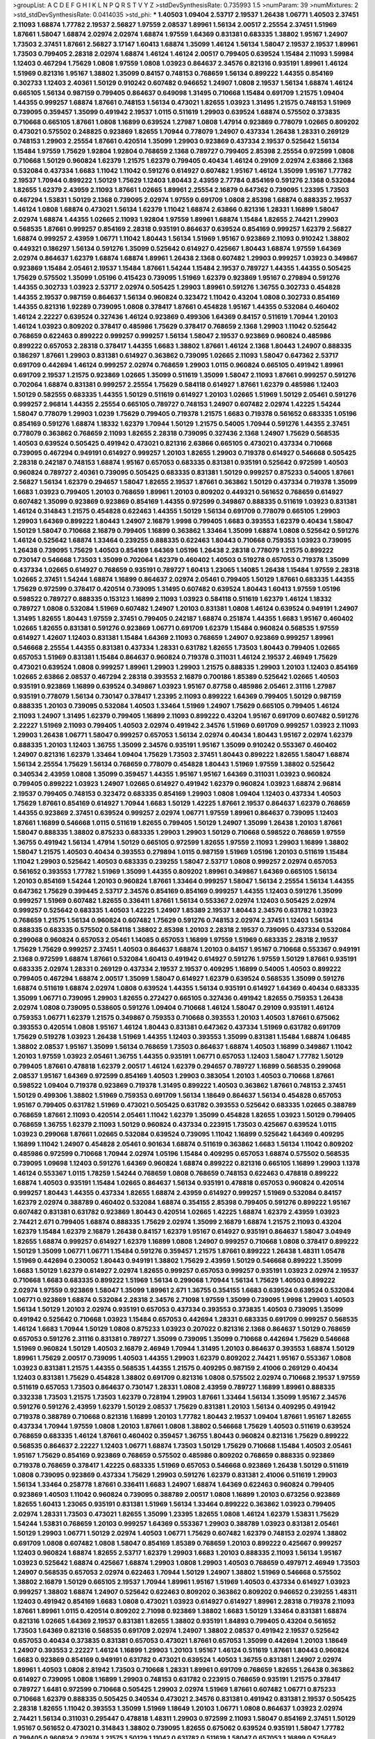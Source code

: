 >groupList:
A C D E F G H I K L
N P Q R S T V Y Z 
>stdDevSynthesisRate:
0.735993 1.5 
>numParam:
39
>numMixtures:
2
>std_stdDevSynthesisRate:
0.0414035
>std_phi:
***
1.40503 1.09404 2.53717 2.19537 1.26438 1.06771 1.40503 2.37451 2.11093 1.68874
1.77782 2.19537 2.56827 1.97559 2.08537 1.89961 1.56134 2.00517 2.25554 2.37451
1.51969 1.87661 1.58047 1.68874 2.02974 2.02974 1.68874 1.97559 1.64369 0.831381
0.683335 1.38802 1.95167 1.24907 1.73503 2.37451 1.87661 2.56827 3.17147 1.60413
1.68874 1.35099 1.46124 1.56134 1.58047 2.19537 2.19537 1.89961 1.73503 0.799405
2.28318 2.02974 1.68874 1.46124 1.46124 2.00517 0.799405 0.639524 1.15484 2.11093
1.59984 1.12403 0.467294 1.75629 1.0808 1.97559 1.0808 1.03923 0.864637 2.34576
0.821316 0.935191 1.89961 1.46124 1.51969 0.821316 1.95167 1.38802 1.35099 0.84157
0.748153 0.768659 1.56134 0.899222 1.44355 0.854169 0.302733 1.12403 2.40361 1.50129
0.910242 0.607482 0.946652 1.24907 1.0808 2.19537 1.56134 1.68874 1.46124 0.665105
1.56134 0.987159 0.799405 0.864637 0.649098 1.31495 0.710668 1.15484 0.691709 1.21575
1.09404 1.44355 0.999257 1.68874 1.87661 0.748153 1.56134 0.473021 1.82655 1.03923
1.31495 1.21575 0.748153 1.51969 0.739095 0.359457 1.35099 0.491942 2.19537 1.0115
0.511619 1.29903 0.639524 1.68874 0.575502 0.373835 0.710668 0.665105 1.87661 1.0808
1.16899 0.639524 1.27987 1.0808 1.47914 0.923869 0.778079 1.02665 0.809202 0.473021
0.575502 0.248825 0.923869 1.82655 1.70944 0.778079 1.24907 0.437334 1.26438 1.28331
0.269129 0.748153 1.29903 2.25554 1.87661 0.420514 1.35099 1.29903 0.923869 0.437334
2.19537 0.525642 1.56134 1.15484 1.97559 1.75629 1.92804 1.92804 0.768659 2.1368
0.789727 0.799405 2.85398 2.25554 0.972599 1.0808 0.710668 1.50129 0.960824 1.62379
1.21575 1.62379 0.799405 0.40434 1.46124 0.29109 2.02974 2.63866 2.1368 0.532084
0.437334 1.6683 1.11042 1.11042 0.591276 0.614927 0.607482 1.95167 1.46124 1.35099
1.95167 1.77782 2.19537 1.70944 0.899222 1.50129 1.75629 1.12403 1.80443 2.43959
2.77784 0.854169 0.591276 2.1368 0.532084 1.82655 1.62379 2.43959 2.11093 1.87661
1.02665 1.89961 2.25554 2.16879 0.647362 0.739095 1.23395 1.73503 0.467294 1.53831
1.50129 2.1368 0.739095 2.02974 1.97559 0.691709 1.0808 2.85398 1.68874 0.888335
2.19537 1.46124 1.0808 1.68874 0.473021 1.56134 1.62379 1.11042 1.68874 2.63866
0.821316 1.28331 1.16899 1.58047 2.02974 1.68874 1.44355 1.02665 2.11093 1.92804
1.97559 1.89961 1.68874 1.15484 1.82655 2.74421 1.29903 0.568535 1.87661 0.999257
0.854169 2.28318 0.935191 0.864637 0.639524 0.854169 0.999257 1.62379 2.56827 1.68874
0.999257 2.43959 1.06771 1.11042 1.80443 1.56134 1.51969 1.95167 0.923869 2.11093
0.910242 1.38802 0.449321 0.186297 1.56134 0.591276 1.35099 0.525642 0.614927 0.425667
1.80443 1.68874 1.97559 1.64369 2.02974 0.864637 1.62379 1.68874 1.68874 1.89961
1.26438 2.1368 0.607482 1.29903 0.999257 1.03923 0.349867 0.923869 1.15484 2.05461
2.19537 1.15484 1.87661 1.54244 1.15484 2.19537 0.789727 1.44355 1.44355 0.505425
1.75629 0.575502 1.35099 1.05196 0.415423 0.739095 1.51969 1.62379 0.923869 1.95167
0.279894 0.591276 1.44355 0.302733 1.03923 2.53717 2.02974 0.505425 1.29903 1.89961
0.591276 1.36755 0.302733 0.454828 1.44355 2.19537 0.987159 0.864637 1.56134 0.960824
0.323472 1.11042 0.43204 1.0808 0.302733 0.854169 1.44355 0.821316 1.92289 0.739095
1.0808 0.378417 1.87661 0.454828 1.95167 1.44355 0.532084 0.460402 1.46124 2.22227
0.639524 0.327436 1.46124 0.923869 0.499306 1.64369 0.84157 0.511619 1.70944 1.20103
1.46124 1.03923 0.809202 0.378417 0.485986 1.75629 0.378417 0.768659 2.1368 1.29903
1.11042 0.525642 0.768659 0.622463 0.899222 0.999257 0.999257 1.56134 1.58047 2.19537
0.923869 0.960824 0.485986 0.899222 0.657053 2.28318 0.378417 1.44355 1.6683 1.38802
1.87661 1.46124 2.1368 1.80443 1.24907 0.888335 0.186297 1.87661 1.29903 0.831381
0.614927 0.363862 0.739095 1.02665 2.11093 1.58047 0.647362 2.53717 0.691709 0.442694
1.46124 0.999257 2.02974 0.768659 1.29903 1.0115 0.960824 0.665105 0.491942 1.89961
0.691709 2.19537 1.21575 0.923869 1.02665 1.35099 0.511619 1.35099 1.58047 2.11093
1.87661 0.999257 0.591276 0.702064 1.68874 0.831381 0.999257 2.25554 1.75629 0.584118
0.614927 1.87661 1.62379 0.485986 1.12403 1.50129 0.582555 0.683335 1.44355 1.50129
0.511619 0.614927 1.20103 1.02665 1.51969 1.50129 2.05461 0.591276 0.999257 2.96814
1.44355 2.25554 0.665105 0.789727 0.748153 1.24907 0.607482 2.02974 1.42225 1.54244
1.58047 0.778079 1.29903 1.0239 1.75629 0.799405 0.719378 1.21575 1.6683 0.719378
0.561652 0.683335 1.05196 0.854169 0.591276 1.68874 1.18332 1.62379 1.70944 1.50129
1.21575 0.54005 1.70944 0.591276 1.44355 2.37451 0.778079 0.363862 0.768659 2.11093
1.82655 2.28318 0.739095 0.327436 2.1368 1.24907 1.75629 0.568535 1.40503 0.639524
0.505425 0.491942 0.473021 0.821316 2.63866 0.665105 0.473021 0.437334 0.710668 0.739095
0.467294 0.949191 0.614927 0.999257 1.20103 1.82655 1.29903 0.719378 0.614927 0.546668
0.505425 2.28318 0.242187 0.748153 1.68874 1.95167 0.657053 0.683335 0.831381 0.935191
0.525642 0.972599 1.40503 0.960824 0.789727 2.40361 0.739095 0.505425 0.683335 0.831381
1.50129 0.999257 0.875233 0.54005 1.87661 2.56827 1.56134 1.62379 0.294657 1.58047
1.82655 2.19537 1.87661 0.363862 1.50129 0.437334 0.719378 1.35099 1.6683 1.03923
0.799405 1.20103 0.768659 1.89961 1.20103 0.809202 0.449321 0.561652 0.768659 0.614927
0.607482 1.35099 0.923869 0.923869 0.854169 1.44355 0.972599 0.349867 0.888335 0.511619
1.03923 0.831381 1.46124 0.314843 1.21575 0.454828 0.622463 1.44355 1.50129 1.56134
0.691709 0.778079 0.665105 1.29903 1.29903 1.64369 0.899222 1.80443 1.24907 2.16879
1.9998 0.799405 1.6683 0.393553 1.62379 0.40434 1.58047 1.50129 1.58047 0.710668
2.16879 0.799405 1.16899 0.363862 1.33464 1.35099 1.68874 1.0808 0.525642 0.591276
1.46124 0.525642 1.68874 1.33464 0.239255 0.888335 0.622463 1.80443 0.710668 0.759353
1.03923 0.739095 1.26438 0.739095 1.75629 1.40503 0.854169 1.64369 1.05196 1.26438
2.28318 0.778079 1.21575 0.899222 0.730147 0.546668 1.73503 1.35099 0.702064 1.62379
0.460402 1.40503 0.519278 0.657053 0.719378 1.35099 0.437334 1.02665 0.614927 0.768659
0.935191 0.789727 1.60413 1.23065 1.14085 1.26438 1.15484 1.97559 2.28318 1.02665
2.37451 1.54244 1.68874 1.16899 0.864637 2.02974 2.05461 0.799405 1.50129 1.87661
0.683335 1.44355 1.75629 0.972599 0.378417 0.420514 0.739095 1.31495 0.607482 0.639524
1.80443 1.60413 1.97559 1.05196 0.598522 0.789727 0.888335 0.153123 1.16899 2.11093
1.03923 0.584118 0.511619 1.62379 1.46124 1.18332 0.789727 1.0808 0.532084 1.51969
0.607482 1.24907 1.20103 0.831381 1.0808 1.46124 0.639524 0.949191 1.24907 1.31495
1.82655 1.80443 1.97559 2.37451 0.799405 0.242187 1.68874 0.251874 1.44355 1.6683
1.95167 0.460402 1.02665 1.82655 0.831381 0.591276 0.923869 1.06771 0.691709 1.62379
1.15484 0.960824 0.568535 1.97559 0.614927 1.42607 1.12403 0.831381 1.15484 1.64369
2.11093 0.768659 1.24907 0.923869 0.999257 1.89961 0.546668 2.25554 1.44355 0.831381
0.437334 1.28331 0.631782 1.82655 1.73503 1.80443 0.799405 1.02665 0.657053 1.51969
0.831381 1.15484 0.864637 0.960824 0.719378 0.311031 1.46124 2.19537 2.46949 1.75629
0.473021 0.639524 1.0808 0.999257 1.89961 1.29903 1.29903 1.21575 0.888335 1.29903
1.20103 1.12403 0.854169 1.02665 2.63866 2.08537 0.467294 2.28318 0.393553 2.16879
0.700186 1.85389 0.525642 1.02665 1.40503 0.935191 0.923869 1.16899 0.639524 0.349867
1.03923 1.95167 0.87758 0.485986 2.05461 2.31116 1.27987 0.935191 0.778079 1.56134
0.730147 0.378417 1.23395 2.11093 0.899222 1.64369 0.799405 1.50129 0.987159 0.888335
1.20103 0.739095 0.532084 1.40503 1.33464 1.51969 1.24907 1.75629 0.665105 0.799405
1.46124 2.11093 1.24907 1.31495 1.62379 0.799405 1.16899 2.11093 0.899222 0.43204
1.95167 0.691709 0.607482 0.591276 2.22227 1.51969 2.11093 0.799405 1.40503 2.02974
0.491942 2.34576 1.51969 0.691709 0.999257 1.03923 2.11093 1.29903 1.26438 1.06771
1.58047 0.999257 0.657053 1.56134 2.02974 0.40434 1.80443 1.95167 2.02974 1.62379
0.888335 1.20103 1.12403 1.36755 1.35099 2.34576 0.935191 1.95167 1.35099 0.910242
0.553367 0.460402 1.24907 0.821316 1.62379 1.33464 1.09404 1.75629 1.73503 2.37451
1.80443 0.899222 1.82655 1.58047 1.68874 1.56134 2.25554 1.75629 1.56134 0.768659
0.778079 0.454828 1.80443 1.51969 1.97559 1.38802 0.525642 0.340534 2.43959 1.0808
1.35099 0.359457 1.44355 1.95167 1.95167 1.64369 0.311031 1.03923 0.960824 0.799405
0.899222 1.03923 1.24907 1.02665 0.614927 0.491942 1.62379 0.960824 1.03923 1.68874
2.96814 2.19537 0.799405 0.748153 0.323472 0.683335 0.854169 1.29903 1.0808 1.09404
1.12403 0.437334 1.40503 1.75629 1.87661 0.854169 0.614927 1.70944 1.6683 1.50129
1.42225 1.87661 2.19537 0.864637 1.62379 0.768659 1.44355 0.923869 2.37451 0.639524
0.999257 2.02974 1.06771 1.97559 1.89961 0.864637 0.739095 1.12403 1.87661 1.16899
0.546668 1.0115 0.511619 1.82655 0.799405 1.50129 1.24907 1.35099 1.26438 1.20103
1.87661 1.58047 0.888335 1.38802 0.875233 0.683335 1.29903 1.29903 1.50129 0.710668
0.598522 0.768659 1.97559 1.36755 0.491942 1.56134 1.47914 1.50129 0.665105 0.972599
1.82655 1.97559 2.11093 1.29903 1.16899 1.38802 1.58047 1.21575 1.40503 0.40434
0.393553 0.279894 1.0115 0.987159 1.51969 1.05196 1.20103 0.511619 1.15484 1.11042
1.29903 0.525642 1.40503 0.683335 0.239255 1.58047 2.53717 1.0808 0.999257 2.02974
0.657053 0.561652 0.393553 1.77782 1.51969 1.35099 1.44355 0.809202 1.89961 0.349867
1.64369 0.665105 1.56134 1.20103 0.854169 1.54244 1.20103 0.960824 1.87661 1.33464
0.999257 1.58047 1.56134 2.25554 1.56134 1.44355 0.647362 1.75629 0.399445 2.53717
2.34576 0.854169 0.854169 0.999257 1.44355 1.12403 0.591276 1.35099 0.999257 1.51969
0.607482 1.82655 0.336411 1.87661 1.56134 0.553367 2.02974 1.12403 0.505425 2.02974
0.999257 0.525642 0.683335 1.40503 1.42225 1.24907 1.85389 2.19537 1.80443 2.34576
0.631782 1.03923 0.768659 1.21575 1.56134 0.960824 0.607482 1.75629 0.591276 0.748153
2.02974 2.37451 1.12403 1.56134 0.888335 0.683335 0.575502 0.584118 1.38802 2.85398
1.20103 2.28318 2.19537 0.739095 0.437334 0.532084 0.299068 0.960824 0.657053 2.05461
1.14085 0.657053 1.16899 1.97559 1.51969 0.683335 2.28318 2.19537 1.75629 1.75629
0.999257 2.37451 1.40503 0.864637 1.68874 1.20103 0.84157 1.95167 0.710668 0.553367
0.949191 2.1368 0.972599 1.68874 1.87661 0.532084 1.60413 0.491942 0.614927 0.591276
1.97559 1.50129 1.87661 0.935191 0.683335 2.02974 1.28331 0.269129 0.437334 2.19537
2.19537 0.409295 1.16899 0.54005 1.40503 0.899222 0.799405 0.467294 1.68874 2.00517
1.35099 1.58047 0.614927 1.62379 0.639524 0.568535 1.35099 0.591276 1.68874 0.511619
1.68874 2.02974 1.0808 0.639524 1.44355 1.56134 0.935191 0.614927 1.64369 0.40434
0.683335 1.35099 1.06771 0.739095 1.29903 1.82655 0.272427 0.665105 0.327436 0.491942
1.82655 0.759353 1.26438 2.02974 1.0808 0.739095 0.538605 0.591276 1.09404 0.710668
1.46124 1.58047 0.29109 0.935191 1.46124 0.759353 1.06771 1.62379 1.21575 0.349867
0.759353 0.710668 0.393553 1.20103 1.40503 1.87661 0.675062 0.393553 0.420514 1.0808
1.95167 1.46124 1.80443 0.831381 0.647362 0.437334 1.51969 0.631782 0.691709 1.75629
0.519278 1.03923 1.26438 1.51969 1.44355 1.12403 0.393553 1.35099 0.831381 1.15484
1.68874 1.06485 1.38802 2.08537 1.95167 1.35099 1.56134 0.768659 1.73503 0.864637
1.68874 1.40503 1.16899 0.349867 1.11042 1.20103 1.97559 1.03923 2.05461 1.36755
1.44355 0.935191 1.06771 0.657053 1.12403 1.58047 1.77782 1.50129 0.799405 1.87661
0.478818 1.62379 2.00517 1.46124 1.62379 0.294657 0.789727 1.16899 0.568535 0.299068
2.08537 1.95167 1.64369 0.972599 0.854169 1.40503 1.29903 0.383054 1.20103 1.40503
0.710668 1.87661 0.598522 1.09404 0.719378 0.923869 0.719378 1.31495 0.899222 1.40503
0.363862 1.87661 0.748153 2.37451 1.50129 0.499306 1.38802 1.51969 0.759353 0.691709
1.56134 1.18649 0.864637 1.56134 0.454828 0.657053 1.95167 0.799405 0.631782 1.51969
0.473021 0.505425 0.631782 0.393553 0.525642 0.683335 1.02665 0.388789 0.768659 1.87661
2.11093 0.420514 2.05461 1.11042 1.62379 1.35099 0.454828 1.82655 1.03923 1.50129
0.799405 0.768659 1.36755 1.62379 2.11093 1.50129 0.960824 0.437334 0.223915 1.73503
0.425667 0.639524 1.0115 1.03923 0.299068 1.87661 1.02665 0.532084 0.639524 0.739095
1.11042 1.16899 0.525642 1.64369 0.409295 1.16899 1.11042 1.24907 0.454828 2.05461
0.901634 1.68874 0.511619 0.363862 1.6683 1.56134 1.11042 0.809202 0.485986 0.972599
0.710668 1.70944 2.02974 1.05196 1.15484 0.409295 0.657053 1.68874 0.575502 0.568535
0.739095 1.09698 1.12403 0.591276 1.64369 0.960824 1.68874 0.899222 0.821316 0.665105
1.16899 1.29903 1.1378 1.46124 0.553367 1.0115 1.78259 1.54244 0.768659 1.0808
0.768659 0.748153 0.622463 0.478818 0.899222 1.68874 1.40503 0.935191 1.15484 1.02665
0.864637 1.56134 0.935191 0.478818 0.657053 0.960824 0.420514 0.999257 1.80443 1.44355
0.437334 1.82655 1.68874 2.43959 0.614927 0.999257 1.51969 0.532084 0.84157 1.62379
2.02974 0.388789 0.460402 0.532084 1.68874 0.354155 2.85398 0.799405 0.591276 0.899222
1.95167 0.607482 0.831381 0.631782 0.923869 1.80443 0.420514 1.02665 1.42225 1.68874
1.62379 2.43959 1.03923 2.74421 2.671 0.799405 1.68874 0.888335 1.75629 2.02974
1.35099 2.16879 1.68874 1.21575 2.11093 0.43204 1.62379 1.15484 1.62379 2.16879
1.26438 0.84157 1.62379 1.95167 0.614927 0.935191 0.864637 1.58047 3.04949 1.82655
1.68874 0.999257 0.614927 1.62379 1.16899 1.0808 1.24907 0.999257 0.710668 1.0808
0.378417 0.899222 1.50129 1.35099 1.06771 1.06771 1.15484 0.591276 0.359457 1.21575
1.87661 0.899222 1.26438 1.48311 1.05478 1.51969 0.442694 0.230052 1.80443 0.949191
1.38802 1.75629 2.43959 1.50129 0.546668 0.899222 1.35099 1.6683 1.50129 1.62379
0.614927 2.02974 1.82655 0.999257 0.657053 0.999257 0.935191 1.03923 2.02974 2.19537
0.710668 1.6683 0.683335 0.899222 1.51969 1.56134 0.299068 1.70944 1.56134 1.75629
1.40503 0.899222 2.02974 1.97559 0.923869 1.58047 1.35099 1.89961 2.671 1.36755
0.354155 1.6683 0.639524 0.639524 0.532084 1.06771 0.923869 1.68874 0.532084 2.28318
2.34576 2.71098 1.97559 1.35099 0.739095 1.9998 1.29903 1.40503 1.56134 1.50129
1.20103 2.02974 0.935191 0.657053 0.437334 0.393553 0.373835 1.40503 0.739095 1.35099
0.491942 0.525642 0.710668 1.03923 1.15484 0.657053 0.442694 1.28331 0.683335 0.691709
0.999257 0.568535 1.46124 1.6683 1.70944 1.50129 1.0808 0.875233 1.03923 0.207022
0.821316 2.1368 0.864637 1.50129 0.768659 0.657053 0.591276 2.31116 0.831381 0.789727
1.35099 0.739095 1.35099 0.710668 0.442694 1.75629 0.546668 1.51969 0.960824 1.50129
1.40503 2.16879 2.46949 1.70944 1.31495 1.20103 0.864637 0.393553 1.68874 1.50129
1.89961 1.75629 2.00517 0.739095 1.40503 1.44355 1.29903 1.62379 0.809202 2.74421
1.95167 0.553367 1.0808 1.03923 0.831381 1.21575 1.44355 0.568535 1.44355 1.21575
0.409295 0.987159 2.41006 0.269129 0.40434 1.12403 0.831381 1.75629 0.454828 1.38802
0.691709 0.821316 1.0808 0.575502 2.02974 0.710668 2.19537 1.97559 0.511619 0.657053
1.73503 0.864637 0.730147 1.28331 1.0808 2.43959 0.789727 1.16899 1.89961 0.888335
0.332338 1.73503 1.21575 1.73503 1.62379 0.728194 1.29903 1.87661 1.33464 1.56134
1.35099 1.95167 2.34576 0.591276 0.591276 2.43959 1.62379 1.50129 2.08537 1.75629
0.831381 1.20103 1.56134 0.409295 0.491942 0.719378 0.388789 0.710668 0.821316 1.16899
1.20103 1.77782 1.80443 2.19537 1.09404 1.87661 1.95167 1.82655 0.437334 1.70944
1.97559 1.0808 1.20103 1.87661 1.0808 1.38802 0.546668 1.75629 1.40503 0.511619
0.639524 0.768659 0.683335 1.46124 1.87661 0.460402 0.359457 1.36755 1.80443 0.960824
0.821316 1.75629 0.899222 0.568535 0.864637 2.22227 1.12403 1.06771 1.68874 1.73503
1.50129 1.75629 0.710668 1.15484 1.40503 2.05461 1.95167 1.75629 0.854169 0.923869
0.768659 0.575502 0.485986 0.809202 0.768659 0.888335 0.923869 0.719378 0.768659 0.378417
1.42225 0.683335 1.51969 0.657053 0.546668 0.923869 1.26438 1.50129 0.511619 1.0808
0.739095 0.923869 0.437334 1.75629 1.29903 0.591276 1.62379 0.831381 2.41006 0.511619
1.29903 1.56134 1.33464 0.258778 1.87661 0.336411 1.6683 1.24907 1.68874 1.64369
0.622463 0.960824 0.799405 0.923869 1.40503 1.11042 0.960824 0.739095 0.388789 2.00517
1.0808 1.16899 1.20103 0.673256 0.923869 1.82655 1.60413 1.23065 0.935191 0.831381
1.51969 1.56134 1.33464 0.899222 0.363862 1.03923 0.799405 2.02974 1.28331 1.73503
0.473021 1.82655 1.35099 1.23395 1.82655 1.0808 1.46124 1.62379 1.53831 1.75629
1.54244 1.53831 0.768659 1.20103 0.999257 1.64369 0.553367 1.29903 0.388789 1.03923
0.831381 2.05461 1.50129 1.29903 1.06771 1.50129 2.02974 1.40503 1.06771 1.75629
0.607482 1.62379 0.748153 2.02974 1.38802 0.691709 1.0808 0.607482 1.0808 1.58047
0.854169 1.85389 0.768659 1.20103 0.899222 0.425667 0.999257 1.12403 0.960824 1.68874
1.82655 2.53717 1.62379 1.29903 1.6683 1.20103 0.888335 2.11093 1.56134 1.95167
1.03923 0.525642 1.68874 0.425667 1.68874 1.29903 1.0808 1.29903 1.40503 0.768659
0.497971 2.46949 1.73503 1.24907 0.568535 0.657053 2.02974 0.622463 1.70944 1.50129
1.24907 1.38802 1.51969 0.546668 0.575502 1.38802 2.16879 1.50129 0.665105 2.19537
1.70944 1.89961 1.95167 1.51969 1.40503 0.437334 0.614927 1.03923 0.999257 1.38802
1.68874 1.24907 0.525642 0.622463 0.809202 0.363862 0.809202 0.946652 0.239255 1.48311
1.12403 0.491942 0.854169 1.6683 1.0808 0.473021 1.03923 0.614927 0.614927 1.89961
2.28318 0.719378 2.11093 1.87661 1.89961 1.0115 0.420514 0.809202 2.71098 0.923869
1.38802 1.6683 1.50129 1.33464 0.831381 1.68874 0.821316 1.02665 1.64369 2.19537
0.831381 1.82655 1.38802 0.935191 1.84893 0.799405 0.43204 0.561652 1.73503 1.64369
0.821316 0.568535 0.691709 2.02974 1.24907 1.38802 2.08537 0.491942 2.19537 0.525642
0.657053 0.40434 0.373835 0.831381 0.657053 0.473021 1.87661 0.657053 1.35099 0.442694
1.20103 1.18649 1.24907 0.393553 2.22227 1.46124 1.16899 1.29903 1.20103 1.95167
1.46124 0.511619 1.87661 1.80443 0.960824 1.6683 0.923869 0.854169 0.949191 0.631782
0.473021 0.639524 1.40503 1.36755 0.831381 1.24907 2.02974 1.89961 1.40503 1.0808
2.81942 1.73503 0.710668 1.28331 1.89961 0.691709 0.768659 1.82655 1.26438 0.363862
0.614927 0.739095 1.0808 1.16899 1.29903 0.748153 0.631782 0.223915 0.768659 0.935191
1.21575 0.378417 0.789727 1.6481 0.972599 0.710668 0.505425 1.29903 2.02974 1.51969
1.87661 0.607482 1.06771 0.875233 0.710668 1.62379 0.888335 0.505425 0.340534 0.473021
2.34576 0.831381 0.491942 0.831381 2.19537 0.505425 2.28318 1.82655 1.11042 0.393553
1.35099 1.51969 1.18649 1.20103 1.06771 1.0808 0.864637 1.03923 2.02974 2.74421
1.56134 0.311031 0.295447 0.478818 1.48311 1.29903 0.972599 2.11093 1.58047 0.854169
2.37451 1.50129 1.95167 0.561652 0.473021 0.314843 1.38802 0.739095 1.82655 0.675062
0.639524 0.935191 1.58047 1.77782 0.799405 0.960824 2.02974 1.21575 1.50129 1.11042
0.631782 0.511619 1.58047 0.657053 1.16899 0.525642 1.97559 0.999257 1.16899 0.923869
2.11093 0.888335 1.97559 2.74421 1.82655 0.546668 1.68874 2.43959 1.97559 1.62379
1.36755 1.05196 1.24907 1.56134 1.80443 1.73503 1.0808 1.75629 0.631782 1.03923
1.62379 1.87661 0.949191 1.0808 0.691709 0.899222 0.854169 0.972599 2.25554 0.923869
0.768659 1.20103 0.598522 0.999257 1.62379 1.16899 0.568535 0.935191 0.730147 1.92289
1.64369 0.888335 1.20103 0.607482 0.960824 1.33464 1.44355 1.15484 1.95167 0.748153
0.591276 0.710668 0.789727 1.68874 1.35099 0.899222 0.739095 0.505425 1.70944 1.58047
1.62379 0.657053 0.665105 1.51969 1.82655 1.60413 1.62379 0.888335 1.02665 1.11042
1.16899 1.51969 0.485986 0.999257 1.77782 0.511619 2.46949 2.19537 1.29903 0.899222
1.80443 2.43959 0.888335 1.21575 0.40434 0.631782 0.821316 0.349867 0.29109 0.525642
0.345632 1.05196 1.82655 2.11093 0.831381 1.11042 0.591276 0.691709 0.497971 0.960824
0.999257 0.923869 0.473021 0.888335 0.532084 0.768659 1.56134 1.54244 1.46124 0.607482
1.48311 2.19537 0.454828 1.6683 1.03923 0.454828 0.639524 1.95167 0.960824 0.491942
0.460402 0.546668 2.63866 0.437334 2.02974 1.62379 2.05461 0.388789 1.75629 2.11093
2.25554 0.491942 0.683335 0.739095 2.25554 1.6683 0.799405 1.75629 1.16899 0.759353
0.425667 0.258778 2.37451 0.614927 0.778079 1.89961 0.999257 1.36755 0.639524 1.12403
1.82655 1.15484 1.82655 1.73503 2.671 0.854169 1.26438 0.831381 0.799405 2.53717
1.12403 1.56134 1.38802 1.75629 1.03923 1.82655 1.12403 2.02974 0.946652 0.614927
0.691709 0.639524 0.568535 0.789727 1.26438 1.58047 1.38802 1.24907 1.24907 1.40503
0.960824 0.935191 0.314843 0.265871 0.935191 0.491942 1.29903 0.525642 2.11093 0.568535
1.56134 1.0115 0.691709 0.831381 0.710668 0.831381 0.854169 0.768659 1.46124 1.35099
1.75629 0.568535 0.912684 2.02974 0.525642 0.999257 0.546668 1.11042 0.789727 1.40503
0.799405 2.16879 2.43959 0.683335 1.70944 1.03923 1.82655 1.56134 1.56134 1.12403
2.19537 1.40503 0.999257 1.0808 2.02974 0.591276 0.568535 0.864637 1.0808 2.46949
2.74421 0.923869 0.960824 1.75629 2.11093 0.584118 2.25554 1.16899 1.05196 0.631782
2.11093 1.40503 1.89961 1.68874 1.62379 1.50129 0.888335 1.75629 1.62379 0.546668
1.03923 1.21575 1.84893 2.34576 1.62379 2.1368 0.854169 0.491942 2.34576 2.11093
0.84157 2.11093 1.87661 1.70944 0.768659 0.631782 0.999257 1.62379 3.17147 2.02974
1.58047 1.12403 2.05461 1.42225 1.03923 1.12403 0.675062 2.19537 0.607482 1.11042
1.51969 1.56134 1.48311 1.02665 2.28318 0.591276 1.89961 0.665105 0.323472 1.58047
0.778079 1.68874 2.11093 1.68874 1.20103 1.50129 0.702064 0.546668 2.34576 0.591276
1.24907 1.95167 1.56134 0.768659 1.12403 0.999257 2.19537 1.56134 0.568535 1.89961
1.51969 0.691709 1.50129 0.568535 1.53831 1.56134 0.949191 1.68874 0.631782 2.00517
0.987159 2.11093 0.584118 0.831381 1.35099 1.77782 0.532084 1.42225 0.768659 0.899222
0.584118 0.768659 1.0808 0.584118 0.799405 1.26438 1.62379 1.24907 2.16879 0.739095
1.95167 0.327436 2.11093 1.26438 1.62379 0.29109 1.36755 1.44355 0.631782 1.82655
2.02974 0.739095 0.912684 1.95167 1.11042 0.875233 0.768659 1.58047 2.02974 0.614927
1.82655 1.35099 1.0808 1.40503 0.614927 1.44355 0.568535 2.34576 0.691709 0.473021
1.62379 2.31116 1.38802 2.02974 0.710668 1.12403 0.568535 0.759353 0.319556 0.499306
0.759353 1.62379 1.97559 1.80443 0.491942 0.485986 1.12403 1.06771 0.719378 1.38802
1.03923 1.46124 0.719378 1.44355 0.768659 1.20103 1.21575 0.473021 1.97559 0.960824
1.58047 0.368321 0.378417 1.02665 0.768659 1.89961 0.935191 0.279894 1.24907 0.748153
1.89961 1.29903 0.854169 1.11042 1.15484 0.665105 0.532084 1.16899 1.24907 1.35099
0.639524 1.09404 1.15484 1.35099 1.20103 0.923869 0.799405 1.24907 1.46124 1.35099
1.09404 2.22227 1.87661 1.29903 0.854169 1.12403 1.11042 0.864637 1.05196 0.799405
1.36755 1.03923 0.768659 1.97559 1.12403 1.75629 0.759353 1.42225 0.283324 1.75629
1.48311 0.442694 1.02665 1.62379 1.58047 1.89961 2.02974 0.485986 0.546668 0.420514
1.56134 1.58047 1.58047 1.05196 1.87661 2.34576 3.08686 0.454828 1.50129 1.03923
0.568535 0.739095 0.327436 1.68874 0.809202 0.748153 0.553367 2.16879 0.683335 2.34576
0.799405 1.35099 1.51969 2.05461 2.08537 0.748153 1.36755 0.875233 1.0808 0.768659
0.437334 0.491942 0.768659 1.29903 0.657053 1.24907 0.910242 2.671 1.33464 1.89961
0.232872 1.12403 0.525642 0.864637 0.768659 1.40503 0.532084 0.691709 1.80443 1.73503
0.739095 0.532084 1.28331 0.702064 1.20103 2.37451 0.591276 2.63866 2.19537 1.29903
1.87661 0.491942 0.546668 0.949191 1.89961 1.62379 0.54005 1.46124 0.831381 1.68874
0.972599 1.20103 0.888335 1.20103 0.999257 0.864637 0.378417 0.460402 1.26438 0.999257
0.302733 0.899222 1.68874 1.95167 2.25554 1.60413 1.92804 0.657053 1.44355 0.935191
2.19537 0.336411 0.657053 0.949191 0.575502 1.40503 2.19537 1.75629 1.31495 0.960824
1.62379 0.888335 0.591276 1.0115 1.0808 0.631782 1.35099 0.614927 1.46124 1.58047
2.25554 0.923869 0.999257 1.40503 0.437334 0.207022 2.02974 0.511619 1.82655 0.437334
1.89961 1.89961 0.607482 0.768659 0.499306 1.82655 0.799405 1.58047 3.43026 1.15484
1.35099 0.425667 1.11042 1.46124 1.6683 0.409295 1.26438 1.75629 1.0808 1.24907
0.888335 2.11093 1.50129 0.639524 1.06771 1.51969 2.02974 0.491942 0.923869 2.25554
0.768659 0.614927 1.58047 0.657053 0.864637 0.425667 0.854169 1.50129 2.25554 0.454828
0.336411 1.51969 0.899222 0.960824 0.935191 0.899222 0.614927 0.768659 1.82655 1.0808
1.40503 1.62379 0.899222 0.323472 0.336411 1.46124 1.84893 1.51969 1.50129 1.03923
1.64369 0.532084 2.37451 0.912684 1.35099 1.12403 1.6683 2.63866 2.02974 2.25554
1.82655 1.56134 0.691709 2.46949 1.62379 1.70944 1.50129 1.40503 0.923869 0.864637
0.799405 0.799405 0.373835 1.95167 0.363862 1.29903 1.11042 1.50129 1.44355 1.44355
1.1378 0.768659 1.12403 0.748153 1.82655 2.19537 1.80443 0.923869 0.960824 1.75629
1.24907 0.691709 1.36755 1.20103 1.75629 1.75629 1.68874 0.568535 0.799405 0.437334
2.05461 0.999257 0.437334 1.89961 1.20103 1.11042 0.511619 1.33464 1.06771 0.710668
1.12403 0.935191 1.12403 1.80443 1.35099 1.0808 0.831381 0.584118 0.972599 0.730147
0.719378 0.768659 0.799405 1.46124 2.11093 1.28331 0.864637 1.46124 0.875233 0.311031
0.923869 0.373835 0.409295 1.40503 1.40503 0.768659 0.639524 1.68874 1.21575 0.748153
1.59984 1.50129 1.46124 1.68874 0.511619 0.568535 1.75629 0.683335 0.854169 0.789727
1.95167 1.54244 0.349867 0.561652 1.40503 1.38802 1.15484 2.19537 1.24907 0.864637
1.50129 0.864637 0.864637 1.62379 0.327436 1.62379 0.546668 2.50646 2.19537 0.480102
1.51969 0.327436 0.368321 0.525642 0.631782 1.31495 1.42225 0.598522 0.768659 1.64369
0.999257 1.56134 1.35099 0.598522 1.12403 0.657053 1.75629 1.82655 1.85389 0.473021
0.437334 0.460402 0.511619 0.420514 0.532084 0.420514 1.29903 0.607482 2.19537 1.42225
1.16899 0.935191 0.831381 1.35099 0.949191 0.420514 2.1368 1.80443 0.935191 0.864637
2.08537 2.19537 0.491942 1.0808 1.33464 0.560149 1.87661 1.85389 0.485986 1.03923
0.373835 1.75629 1.23395 1.26438 0.683335 0.532084 0.768659 1.87661 0.799405 1.03923
1.02665 1.40503 1.11042 1.20103 1.56134 0.854169 1.47914 1.62379 0.454828 1.46124
2.28318 1.97559 0.584118 0.614927 1.6683 0.759353 0.888335 1.97559 0.568535 0.831381
2.37451 1.95167 1.24907 1.6683 0.473021 0.442694 2.34576 0.54005 1.68874 1.87661
1.0808 0.710668 1.51969 2.53717 0.923869 1.50129 0.393553 0.935191 1.68874 1.68874
1.24907 1.87661 1.44355 1.48311 1.09698 2.19537 0.665105 1.50129 1.95167 1.12403
1.11042 1.68874 2.9322 0.768659 0.691709 1.33464 0.631782 0.710668 1.40503 0.739095
1.75629 0.730147 0.935191 0.467294 1.64369 1.20103 1.20103 3.08686 2.00517 3.29833
2.37451 0.710668 1.56134 0.888335 1.89961 0.691709 0.349867 0.639524 1.46124 0.598522
1.68874 0.923869 1.31495 1.73503 1.21575 1.62379 1.75629 1.95167 1.35099 1.95167
0.888335 1.68874 1.20103 0.960824 1.29903 1.46124 0.568535 1.35099 0.373835 1.31495
0.639524 1.16899 1.20103 0.831381 1.06771 1.1378 1.62379 1.73503 0.748153 1.16899
0.999257 1.16899 2.37451 1.21575 0.546668 0.591276 0.821316 1.51969 2.19537 1.73503
1.28331 1.46124 0.821316 0.739095 2.43959 1.35099 0.789727 1.03923 2.34576 0.999257
2.81942 1.03923 1.58047 2.37451 1.21575 1.73503 0.691709 1.80443 0.799405 2.02974
1.68874 0.269129 1.05196 1.11042 1.46124 1.40503 0.359457 0.960824 1.73503 1.12403
1.06771 1.46124 2.53717 0.821316 1.95167 2.11093 1.80443 0.349867 1.24907 1.75629
0.864637 1.0808 0.960824 0.388789 0.473021 1.70944 0.710668 1.51969 1.77782 0.546668
0.864637 1.11042 1.23395 0.454828 0.888335 1.11042 1.33464 1.40503 1.11042 0.912684
0.546668 0.864637 1.12403 1.40503 1.51969 0.778079 1.09404 2.56827 1.51969 0.702064
1.46124 1.70944 0.437334 1.24907 1.24907 1.95167 1.0808 1.36755 2.28318 0.864637
1.35099 0.591276 0.505425 1.95167 1.11042 0.525642 2.00517 0.949191 1.62379 1.0115
1.58047 1.87661 0.505425 1.31495 1.16899 0.532084 1.44355 0.702064 0.875233 1.26438
1.95167 2.19537 1.6683 1.21575 0.821316 1.21575 0.949191 1.51969 0.864637 1.64369
0.935191 1.54244 0.568535 1.09404 0.420514 1.35099 1.03923 1.40503 2.28318 0.831381
0.591276 1.68874 0.363862 0.215303 0.622463 0.532084 0.987159 1.24907 0.768659 2.19537
2.02974 0.327436 0.454828 0.821316 0.768659 1.16899 1.26438 0.999257 0.831381 0.999257
1.89961 0.710668 0.821316 1.0115 0.935191 1.62379 1.23395 1.51969 2.37451 0.449321
1.92289 1.24907 2.02974 1.16899 0.923869 1.21575 2.74421 0.899222 1.03923 0.923869
2.28318 1.75629 1.87661 1.29903 1.0808 0.691709 0.251874 0.467294 2.74421 1.84893
1.21575 0.739095 1.95167 0.673256 0.657053 1.05196 1.80443 1.26438 1.62379 1.38802
2.81942 1.87661 0.864637 2.43959 0.525642 2.11093 1.20103 0.864637 1.42225 0.575502
1.62379 1.89961 1.50129 0.323472 0.710668 1.44355 1.51969 0.485986 1.44355 0.568535
1.40503 0.591276 0.899222 0.912684 2.19537 0.710668 2.28318 1.56134 2.85398 1.15484
2.11093 1.56134 0.409295 1.20103 1.35099 0.899222 1.18332 1.44355 0.987159 1.51969
2.1368 2.85398 1.60413 1.87661 1.51969 1.56134 0.349867 1.23395 1.16899 1.20103
1.03923 2.25554 0.546668 1.92289 1.62379 1.03923 1.95167 1.68874 0.799405 0.657053
1.09404 1.47914 1.97559 1.24907 1.95167 2.46949 2.05461 1.68874 1.29903 0.821316
1.95167 1.46124 1.82655 1.28331 1.35099 1.70944 1.80443 0.748153 1.68874 1.68874
1.68874 2.02974 1.56134 1.0808 1.21575 0.363862 1.80443 0.875233 0.935191 0.657053
1.80443 0.683335 0.789727 0.546668 2.16879 0.748153 1.35099 0.888335 2.11093 1.0808
0.935191 2.05461 1.58047 2.08537 1.84893 2.28318 2.37451 1.54244 1.64369 0.719378
1.29903 1.20103 2.41006 2.41006 1.75629 1.75629 1.33107 1.82655 1.53831 0.999257
0.831381 0.923869 2.41006 1.16899 1.46124 1.80443 0.799405 0.972599 2.43959 0.575502
0.768659 1.56134 1.95167 1.68874 1.75629 2.11093 2.43959 1.44355 1.95167 0.683335
1.46124 1.62379 1.26438 1.40503 1.24907 1.75629 1.28331 0.864637 2.28318 0.972599
1.54244 1.50129 1.40503 1.89961 1.29903 2.28318 1.40503 1.36755 1.18649 0.491942
2.16879 1.11042 0.960824 0.546668 0.799405 0.29109 0.505425 0.768659 0.789727 1.11042
1.40503 1.16899 1.82655 0.261949 0.960824 1.50129 1.62379 1.46124 1.82655 0.768659
1.20103 0.999257 0.373835 0.768659 0.719378 2.37451 1.62379 0.568535 1.82655 1.46124
0.739095 1.0808 1.75629 0.821316 0.420514 0.657053 1.03923 1.31495 1.24907 0.532084
1.95167 1.80443 1.75629 1.62379 0.935191 0.739095 0.624133 2.31736 0.279894 1.95167
0.614927 1.6683 0.683335 0.631782 0.414311 2.25554 1.44355 0.639524 1.58047 1.62379
0.546668 1.35099 0.631782 2.16879 0.999257 0.675062 0.864637 1.0808 1.50129 1.16899
1.20103 0.768659 2.50646 1.12403 0.730147 0.639524 0.972599 0.768659 0.420514 1.0808
0.665105 0.821316 1.70944 1.48311 0.460402 1.35099 1.36755 0.864637 0.799405 1.38802
0.923869 1.40503 0.789727 1.95167 1.15484 1.06771 1.97559 1.15484 1.11042 2.00517
1.16899 1.50129 1.24907 1.46124 1.20103 1.38802 0.665105 1.0808 0.748153 1.62379
0.789727 1.75629 1.87661 1.54244 0.960824 0.336411 2.19537 1.80443 1.16899 2.19537
1.62379 0.675062 1.31495 0.393553 1.87661 0.789727 1.29903 0.639524 2.02974 2.43959
1.21575 1.15484 1.68874 0.739095 1.56134 1.29903 0.675062 2.37451 0.691709 0.561652
0.972599 1.50129 0.473021 2.02974 0.821316 1.62379 1.95167 1.75629 2.11093 1.75629
1.89961 1.56134 2.19537 1.40503 1.70944 1.51969 1.29903 1.87661 1.38802 1.31495
0.923869 2.11093 2.19537 1.35099 1.68874 0.568535 1.56134 1.02665 1.95167 0.591276
1.89961 1.42607 0.960824 2.25554 1.95167 1.31495 1.24907 1.44355 2.1368 1.51969
0.420514 1.46124 1.75629 1.58047 2.34576 0.831381 2.02974 1.24907 1.82655 1.36755
0.739095 1.20103 1.68874 1.21575 1.56134 1.16899 0.888335 1.26438 0.614927 1.06771
2.05461 0.607482 0.691709 2.34576 1.89961 1.58047 0.454828 0.799405 1.40503 1.40503
0.739095 1.75629 1.51969 0.287566 1.89961 1.58047 1.51969 0.864637 0.739095 1.0808
0.854169 1.58047 2.16879 1.87661 1.15484 1.97559 1.80443 0.614927 1.62379 0.276505
1.50129 1.03923 1.60413 1.26438 1.75629 0.553367 0.999257 1.0115 0.40434 1.87661
0.614927 2.34576 1.23395 1.29903 1.03923 1.95167 0.568535 0.899222 0.336411 1.35099
0.532084 1.20103 2.11093 0.54005 1.28331 1.68874 2.00517 1.24907 1.62379 0.665105
2.11093 1.29903 0.665105 0.84157 1.75629 1.82655 0.505425 1.29903 1.0808 2.31116
0.739095 0.568535 1.16899 0.999257 1.56134 1.82655 0.739095 0.854169 1.82655 0.546668
0.591276 1.68874 1.03923 2.11093 1.40503 1.50129 2.11093 1.89961 1.24907 1.87661
0.591276 1.56134 1.73503 2.56827 1.44355 1.6683 1.73503 0.923869 0.239255 2.37451
1.75629 1.11042 1.75629 2.19537 2.08537 1.12403 1.18649 1.42225 0.702064 0.378417
1.50129 0.999257 1.11042 1.35099 1.62379 1.23395 1.80443 1.97559 0.778079 0.614927
1.35099 1.35099 1.35099 2.71098 1.40503 0.999257 0.591276 0.186297 0.505425 0.691709
1.68874 1.35099 1.82655 0.710668 1.35099 1.46124 0.420514 1.44355 0.960824 1.56134
0.299068 0.614927 2.11093 1.51969 1.03923 1.16899 1.24907 1.02665 1.75629 0.519278
2.11093 0.622463 0.368321 1.75629 0.935191 1.89961 1.70944 1.24907 0.647362 0.505425
0.575502 1.16899 0.768659 1.03923 1.56134 1.60413 0.799405 1.20103 1.03923 0.675062
0.19906 0.960824 1.89961 1.40503 1.95167 0.739095 0.420514 1.6683 1.62379 1.56134
1.50129 1.11042 2.63866 1.89961 0.799405 1.0115 2.28318 1.68874 0.639524 0.532084
1.46124 1.56134 0.546668 1.26438 0.899222 0.831381 0.467294 0.242187 1.58047 1.15484
2.34576 1.03923 1.28331 1.62379 1.56134 1.31495 1.92804 1.75629 1.75629 1.73503
1.21575 1.35099 0.43204 1.21901 1.35099 1.68874 0.532084 2.11093 1.16899 1.75629
2.28318 2.11093 0.657053 0.799405 0.923869 1.6683 2.56827 0.935191 0.960824 1.89961
2.53717 1.50129 0.960824 0.923869 1.75629 1.50129 0.568535 0.393553 1.35099 2.28318
1.56134 1.82655 1.03923 0.854169 0.683335 2.02974 0.665105 0.639524 0.478818 0.505425
1.35099 0.999257 1.82655 1.77782 2.02974 1.95167 0.831381 1.50129 1.50129 0.193749
0.960824 0.232872 0.584118 1.03923 1.87661 0.799405 2.28318 1.03923 2.1368 1.05196
1.62379 3.25839 1.75629 1.87661 1.33464 0.314843 1.46124 2.22227 0.349867 2.05461
2.28318 2.19537 1.29903 1.68874 1.97559 0.923869 1.95167 1.51969 1.35099 1.05196
1.24907 0.607482 1.24907 1.75629 2.11093 0.864637 2.02974 0.607482 1.58047 0.505425
2.19537 0.719378 1.46124 0.442694 0.639524 0.864637 0.864637 2.19537 0.935191 2.05461
0.491942 1.0808 1.80443 1.82655 0.607482 0.719378 1.80443 0.485986 0.999257 1.29903
0.778079 2.53717 1.50129 1.46124 1.48311 1.82655 0.622463 2.28318 1.0808 1.15484
0.778079 2.28318 2.46949 0.888335 1.0808 1.23395 1.58047 0.831381 0.710668 1.24907
1.56134 1.24907 1.36755 0.683335 1.06771 0.283324 0.363862 0.568535 1.44355 0.378417
2.11093 1.09404 0.831381 1.0808 1.51969 0.657053 0.710668 0.591276 2.11093 2.02974
1.15484 0.935191 1.12403 1.77782 1.75629 1.75629 0.425667 0.821316 0.691709 1.58047
2.74421 0.923869 2.16879 1.62379 0.999257 1.21575 1.68874 0.614927 2.16879 1.16899
1.20103 0.710668 0.831381 1.87661 0.349867 0.323472 1.68874 1.68874 1.16899 0.437334
0.864637 1.73503 2.1368 0.899222 0.999257 0.54005 1.03923 1.89961 2.02974 1.29903
2.02974 1.9998 1.18649 1.35099 0.710668 1.0808 1.35099 2.43959 1.56134 0.923869
1.89961 2.19537 0.191404 0.363862 0.409295 1.80443 0.614927 0.960824 2.37451 0.719378
2.34576 2.00517 1.89961 0.864637 1.62379 1.09404 1.68874 0.831381 0.821316 0.864637
1.21575 1.11042 1.82655 1.51969 2.02974 0.809202 1.18332 1.21575 1.68874 0.614927
1.11042 2.1368 0.899222 3.08686 1.0808 0.607482 1.35099 0.505425 1.20103 0.730147
0.768659 0.999257 0.972599 0.831381 0.999257 1.87661 0.511619 1.50129 2.53717 1.56134
1.03923 1.62379 0.505425 0.201499 1.35099 0.710668 0.888335 1.68874 0.388789 1.51969
2.16879 1.82655 1.16899 1.62379 1.11042 1.31495 1.16899 0.999257 0.789727 1.26438
2.02974 1.56134 2.11093 1.12403 1.26438 0.912684 0.568535 1.58047 1.51969 1.56134
0.719378 1.40503 1.68874 2.05461 1.85389 1.75629 0.383054 1.16899 2.25554 0.759353
1.87661 1.46124 1.68874 1.73503 2.96814 2.37451 1.20103 1.58047 1.80443 1.68874
0.960824 0.935191 1.6683 2.02974 0.538605 0.491942 1.53831 0.768659 0.854169 0.473021
1.68874 0.473021 0.553367 0.568535 1.40503 2.63866 1.35099 1.24907 1.80443 2.02974
0.497971 3.08686 1.40503 0.702064 0.946652 2.56827 1.0808 0.442694 1.73503 0.759353
1.51969 0.691709 2.1368 2.11093 1.40503 0.768659 0.568535 0.511619 2.00517 1.50129
1.82655 1.03923 0.748153 0.888335 2.46949 1.54244 0.864637 0.999257 1.68874 1.95167
0.420514 1.95167 2.11093 0.710668 0.691709 0.349867 1.28331 1.95167 1.0808 1.02665
1.21575 1.15484 1.62379 1.62379 0.269129 1.14085 0.831381 0.323472 1.15484 1.44355
0.768659 0.748153 0.607482 0.29109 1.68874 0.511619 1.46124 1.95167 0.710668 1.15484
0.768659 0.768659 1.75629 1.87661 0.691709 0.987159 0.525642 1.75629 1.21575 0.821316
0.473021 2.19537 1.68874 2.28318 0.821316 0.799405 0.460402 1.06771 0.799405 1.56134
1.15484 0.378417 0.935191 1.46124 1.24907 1.44355 1.89961 2.02974 1.0115 1.56134
0.821316 1.20103 0.591276 0.809202 0.739095 0.999257 0.739095 0.899222 0.485986 0.485986
0.912684 1.12403 1.35099 1.46124 2.19537 0.568535 0.505425 0.511619 0.622463 0.631782
1.29903 0.460402 1.20103 1.51969 0.467294 0.591276 0.614927 1.21575 0.748153 1.24907
2.11093 0.999257 1.56134 1.56134 0.864637 0.420514 0.768659 0.340534 0.935191 1.35099
0.912684 0.759353 0.546668 1.03923 1.35099 0.888335 1.64369 0.87758 0.546668 0.748153
0.739095 0.999257 0.639524 1.80443 0.831381 1.89961 0.409295 1.87661 1.62379 0.631782
0.821316 2.02974 0.987159 0.449321 1.26438 0.591276 1.36755 2.1368 0.657053 1.21575
0.553367 0.710668 1.35099 0.323472 2.11093 0.467294 1.02665 0.821316 0.607482 1.35099
1.24907 1.87661 0.473021 0.614927 0.525642 0.821316 1.06771 0.910242 1.0115 0.614927
2.19537 1.58047 1.44355 1.40503 1.46124 1.80443 2.11093 0.568535 0.505425 0.269129
0.591276 0.368321 2.43959 1.03923 0.748153 0.467294 2.11093 0.29109 1.82655 1.70944
1.20103 0.511619 2.16879 1.0808 1.73503 0.710668 1.51969 2.16879 1.44355 0.831381
1.89961 0.84157 1.16899 1.11042 1.23395 1.24907 1.62379 1.87661 0.467294 1.92804
1.56134 1.0808 1.20103 1.75629 1.12403 1.20103 0.511619 1.38802 1.73503 0.425667
1.03923 0.454828 0.888335 1.73503 0.759353 1.03923 2.19537 1.12403 2.25554 2.02974
1.15484 0.864637 2.02974 1.51969 1.20103 2.11093 0.864637 2.19537 1.68874 1.62379
0.809202 1.29903 0.622463 0.665105 1.15484 0.831381 1.77782 0.657053 0.691709 1.40503
1.16899 1.31495 0.854169 0.999257 1.50129 0.665105 0.591276 0.614927 0.768659 1.82655
0.591276 1.66384 0.553367 0.409295 0.568535 1.20103 1.50129 1.35099 1.20103 1.35099
0.532084 1.33464 1.60413 1.06771 1.51969 0.553367 2.16879 0.649098 0.748153 1.03923
0.591276 0.821316 0.546668 1.03923 2.02974 1.87661 1.87661 0.960824 0.425667 0.598522
0.591276 1.24907 1.62379 1.95167 1.12403 0.972599 0.719378 0.683335 0.799405 0.854169
0.525642 1.20103 0.568535 1.56134 0.546668 0.821316 2.08537 1.89961 1.50129 1.51969
0.388789 1.29903 0.485986 0.821316 1.89961 0.568535 1.97559 0.393553 0.591276 1.73503
0.614927 1.29903 1.87661 0.561652 0.799405 0.525642 0.759353 1.26438 0.739095 1.35099
2.63866 1.40503 1.75629 2.28318 0.454828 1.50129 1.02665 1.62379 1.35099 0.354155
1.20103 1.03923 1.35099 1.35099 0.525642 0.505425 1.46124 0.960824 0.393553 1.29903
1.50129 2.02974 0.854169 0.332338 2.00517 1.75629 1.15484 0.388789 1.02665 1.06771
1.60413 0.759353 1.21575 0.999257 1.35099 1.16899 1.95167 1.24907 1.46124 1.58471
0.987159 0.759353 0.505425 0.759353 0.710668 0.505425 1.16899 1.24907 1.73503 0.378417
2.08537 0.888335 1.75629 0.354155 2.19537 0.657053 0.888335 1.44355 1.44355 0.454828
0.710668 1.62379 1.68874 1.95167 1.75629 1.29903 2.02974 1.50129 1.62379 0.987159
1.97559 0.657053 0.960824 1.29903 1.35099 1.24907 0.864637 1.38802 1.50129 2.43959
0.584118 0.935191 0.864637 1.16899 0.568535 0.999257 0.888335 2.56827 0.960824 0.710668
1.38802 0.831381 1.50129 1.11042 0.923869 0.614927 0.505425 0.657053 1.16899 1.51969
1.12403 1.58047 0.631782 0.935191 0.575502 0.532084 0.748153 0.665105 1.11042 1.80443
1.29903 1.38802 0.768659 0.409295 1.0808 1.24907 1.44355 0.719378 1.58047 0.888335
2.25554 1.87661 0.473021 1.12403 1.31495 2.05461 1.50129 1.26438 2.37451 1.36755
1.50129 1.82655 1.48311 1.12403 2.02974 1.31495 1.06771 2.11093 1.51969 1.0115
0.799405 0.665105 0.949191 2.11093 0.972599 1.68874 1.56134 1.24907 1.73503 1.44355
1.56134 1.14085 1.6683 1.47914 0.739095 1.51969 2.02974 1.29903 1.62379 0.614927
1.95167 0.378417 2.46949 0.888335 0.960824 0.864637 0.799405 1.0808 1.73503 0.538605
0.388789 0.831381 2.02974 0.739095 1.50129 0.639524 1.06771 0.789727 1.33464 1.03923
0.349867 0.683335 1.62379 1.38802 1.62379 0.639524 0.639524 1.40503 1.03923 0.336411
0.972599 1.82655 1.82655 1.73503 0.935191 1.92804 2.11093 2.1368 1.38802 1.68874
1.95167 1.92804 1.58047 1.35099 0.373835 0.935191 0.349867 0.454828 1.11042 1.42607
1.35099 1.16899 0.864637 1.54244 0.854169 0.631782 0.505425 0.467294 1.60413 1.82655
2.37451 0.553367 0.864637 1.0808 2.43959 1.58047 0.864637 0.639524 1.35099 0.378417
0.505425 1.29903 1.21575 0.437334 1.31495 1.70944 1.50129 1.82655 0.420514 1.06771
1.58047 0.511619 1.62379 1.77782 1.0808 0.831381 0.935191 2.16879 0.854169 0.561652
1.0808 2.07979 0.683335 1.24907 1.68874 0.532084 2.02974 1.28331 1.73503 0.437334
2.11093 0.987159 1.95167 1.50129 1.51969 0.393553 0.759353 0.960824 0.935191 1.70944
0.683335 1.35099 1.75629 2.05461 0.425667 0.505425 1.73503 1.29903 1.29903 1.64369
0.323472 1.75629 0.999257 1.26438 1.03923 2.08537 1.50129 1.16899 1.12403 0.923869
1.40503 0.607482 1.03923 0.420514 1.12403 0.409295 0.349867 0.639524 0.710668 1.35099
1.06771 1.60413 2.02974 2.46949 1.28331 0.314843 0.591276 2.16879 0.363862 1.35099
1.68874 0.999257 1.38802 1.46124 1.82655 1.24907 1.51969 1.51969 1.35099 1.50129
1.46124 0.525642 1.68874 0.691709 1.50129 0.899222 0.639524 1.31495 0.719378 1.95167
1.0808 1.21575 0.864637 0.299068 1.33464 0.349867 1.16899 1.15484 0.327436 1.89961
0.768659 0.607482 1.40503 1.20103 1.56134 0.935191 1.51969 1.37122 0.972599 1.29903
0.511619 1.44355 1.05196 1.58047 1.58047 1.73503 1.87661 0.460402 1.60413 2.02974
1.16899 0.525642 1.24907 2.50646 1.56134 0.193749 1.12403 0.899222 1.50129 0.768659
0.437334 2.11093 1.89961 1.40503 1.33464 0.864637 1.24907 2.28318 1.75629 1.44355
0.532084 1.24907 1.73503 1.46124 1.87661 1.73503 1.31495 1.0808 1.40503 0.409295
1.06771 1.06771 2.19537 0.999257 1.21575 1.68874 1.50129 0.864637 1.92804 1.89961
0.631782 0.864637 0.739095 1.11042 0.923869 0.473021 0.538605 1.46124 0.999257 1.68874
1.21575 0.251874 1.23395 1.20103 0.614927 1.68874 1.11042 1.80443 0.491942 1.0808
1.62379 0.525642 0.665105 1.87661 0.748153 0.799405 1.84893 1.68874 1.06771 1.73503
0.789727 2.11093 1.21575 1.38802 1.80443 1.44355 2.11093 0.888335 0.43204 1.40503
1.68874 1.73503 1.26438 2.1368 0.532084 1.31495 1.58047 0.258778 0.497971 0.442694
0.683335 2.37451 1.47914 2.11093 0.768659 1.46124 0.759353 1.15484 0.675062 1.31495
1.03923 1.62379 0.739095 2.43959 0.739095 0.789727 0.591276 1.35099 0.728194 0.639524
0.657053 1.62379 0.657053 1.56134 1.03923 0.614927 1.62379 0.437334 0.864637 1.78259
0.420514 0.710668 1.82655 0.899222 0.821316 2.02974 1.73503 0.748153 1.0808 0.999257
0.799405 0.864637 0.999257 1.35099 1.6683 0.739095 0.575502 1.36755 1.82655 0.935191
0.420514 0.538605 0.467294 0.511619 1.97559 1.44355 0.923869 0.935191 0.789727 0.854169
0.607482 1.40503 2.11093 0.799405 1.75629 0.299068 1.0808 0.923869 1.0808 1.82655
1.56134 1.58047 1.51969 0.639524 1.0808 0.854169 1.33464 1.38802 1.36755 1.29903
1.51969 1.23065 0.437334 0.935191 1.11042 1.21575 1.50129 1.11042 0.631782 0.532084
1.50129 0.960824 1.38802 0.999257 1.15484 2.19537 1.02665 1.73503 2.22227 0.739095
0.821316 1.56134 0.607482 0.759353 0.875233 1.51969 0.437334 0.437334 1.50129 1.75629
0.691709 0.923869 1.0808 0.420514 0.614927 1.89961 0.768659 0.639524 2.08537 0.912684
1.0808 1.6683 1.89961 0.799405 1.33464 0.999257 1.15484 0.730147 0.84157 0.437334
0.302733 1.35099 1.28331 0.473021 1.23395 0.614927 1.21575 0.631782 1.12403 1.97559
0.799405 1.33464 1.51969 1.29903 0.789727 0.821316 2.37451 0.511619 0.639524 0.657053
2.02974 1.33464 0.511619 0.345632 0.591276 0.768659 0.29109 1.80443 1.51969 1.80443
1.82655 0.888335 2.50646 2.08537 0.831381 1.46124 1.44355 0.647362 1.24907 1.50129
0.665105 1.75629 0.910242 0.899222 0.946652 1.40503 1.46124 1.29903 1.12403 0.568535
1.80443 2.56827 1.64369 1.70944 0.789727 1.87661 0.546668 0.591276 0.960824 1.75629
0.719378 1.33464 1.51969 0.553367 0.525642 1.24907 1.12403 0.409295 0.864637 0.899222
0.568535 0.29109 1.0808 1.20103 0.778079 1.87661 0.923869 0.888335 1.09404 0.949191
0.999257 1.68874 0.987159 1.44355 1.89961 1.70944 1.89961 0.454828 1.29903 0.789727
0.691709 0.748153 1.89961 1.46124 1.48311 1.50129 0.789727 1.75629 2.37451 0.359457
1.75629 1.11042 0.739095 1.03923 0.683335 1.75629 2.16879 0.999257 1.75629 2.28318
2.00517 1.33464 2.11093 0.491942 2.71098 1.38802 2.46949 2.05461 1.87661 0.647362
1.82655 0.854169 1.35099 1.6683 1.29903 1.29903 1.40503 0.739095 1.75629 1.21575
1.44355 1.80443 1.68874 0.960824 1.75629 0.467294 1.12403 0.888335 1.20103 0.999257
0.473021 0.591276 1.40503 1.20103 2.1368 0.311031 1.73503 1.50129 1.38802 1.87661
2.63866 1.05196 0.730147 1.51969 0.972599 0.854169 1.35099 0.631782 1.36755 1.24907
0.888335 0.987159 1.29903 1.50129 2.671 1.11042 0.683335 1.20103 0.683335 1.06771
2.25554 0.739095 1.58047 1.40503 1.54244 2.02974 2.19537 1.82655 0.591276 1.20103
1.11042 0.831381 1.46124 0.525642 0.960824 2.28318 2.25554 0.473021 0.691709 0.349867
1.06771 2.34576 1.68874 1.56134 2.02974 1.29903 2.43959 1.50129 2.00517 1.60413
0.485986 1.75629 1.89961 1.06771 1.85389 1.87661 1.92804 1.58047 0.778079 1.16899
2.11093 0.935191 1.50129 1.50129 1.60413 1.50129 0.657053 1.77782 2.19537 1.40503
0.591276 0.84157 0.657053 2.43959 0.639524 0.923869 0.665105 1.20103 1.56134 1.62379
0.480102 0.719378 0.719378 2.28318 1.28331 1.80443 1.20103 1.15484 1.95167 0.912684
1.40503 1.70944 2.63866 1.68874 1.05196 1.6683 2.43959 0.987159 0.647362 1.03923
1.03923 0.949191 0.639524 0.388789 1.56134 1.35099 0.546668 1.31495 1.05196 0.809202
0.607482 2.71098 2.19537 1.73503 0.854169 1.62379 0.631782 0.553367 1.24907 0.935191
0.683335 0.799405 0.373835 2.28318 0.614927 1.02665 0.999257 0.799405 1.05196 0.888335
0.40434 2.02974 2.34576 1.47914 0.821316 0.987159 0.302733 1.0808 0.831381 1.15484
1.11042 0.864637 2.34576 1.50129 2.74421 0.691709 0.388789 0.393553 0.923869 0.972599
0.739095 1.23395 0.739095 0.702064 1.75629 1.11042 1.40503 0.568535 1.26438 1.70944
2.00517 0.899222 0.831381 1.68874 0.340534 0.960824 1.15484 1.35099 0.899222 0.345632
0.923869 0.614927 0.575502 1.77782 1.62379 2.85398 2.53717 1.87661 1.24907 0.683335
0.923869 1.75629 2.56827 0.799405 2.43959 2.37451 0.888335 0.888335 2.05461 1.0808
1.29903 1.03923 0.960824 1.44355 1.12403 0.691709 0.799405 0.987159 0.349867 0.923869
2.11093 1.89961 1.87661 0.368321 1.40503 1.36755 0.546668 0.378417 1.50129 1.87661
0.639524 0.972599 0.553367 1.11042 1.77782 1.40503 0.299068 1.95167 1.50129 0.359457
2.22227 0.923869 
>categories:
0 0
1 0
>mixtureAssignment:
0 0 0 0 1 0 0 1 0 0 1 0 1 1 0 1 1 1 0 0 0 1 0 0 1 0 0 0 1 1 1 0 1 1 0 0 0 0 1 0 0 0 0 0 0 1 1 1 1 1
0 1 0 0 0 1 0 1 0 0 0 0 1 1 0 0 0 1 0 1 0 0 0 0 0 1 1 1 1 1 1 1 1 0 0 0 1 1 1 0 0 0 0 0 0 0 0 0 0 0
0 1 1 1 0 1 1 1 0 0 0 1 1 0 1 1 1 0 1 1 1 1 1 1 1 0 1 1 1 1 0 1 0 1 1 0 1 0 0 0 0 0 1 0 0 1 1 0 1 0
0 0 1 1 0 0 0 0 0 0 0 0 0 0 0 0 0 0 0 0 1 0 0 0 0 0 1 1 0 1 0 0 1 0 1 1 1 1 1 1 1 1 0 1 1 0 1 1 0 1
1 0 1 1 0 0 0 1 1 1 1 1 1 0 1 1 1 1 0 0 0 1 0 1 1 0 0 0 0 1 1 1 0 1 0 1 1 1 1 0 0 1 0 0 1 0 1 0 0 1
1 1 0 1 0 1 1 0 0 0 0 0 0 0 0 0 1 0 1 0 0 1 0 0 0 1 1 1 0 0 1 0 1 1 0 0 0 1 0 0 0 0 0 0 0 0 0 0 0 0
0 0 0 0 1 0 0 0 0 0 0 0 0 0 0 0 0 0 0 1 0 0 0 0 0 0 0 0 0 0 0 0 0 0 0 0 0 0 1 0 0 0 0 0 0 0 0 0 0 0
0 0 0 0 0 0 0 0 0 0 0 0 0 0 0 0 0 0 0 0 0 0 0 0 0 0 0 0 0 0 0 0 0 0 0 0 0 0 0 0 0 0 0 0 0 0 0 0 0 0
0 0 0 0 0 1 0 0 1 0 0 0 0 0 0 0 1 1 1 0 1 1 0 0 0 1 0 1 0 1 1 0 0 1 0 1 0 1 1 0 0 0 0 0 1 1 1 1 0 0
1 0 1 1 1 1 1 1 1 1 1 0 1 1 1 1 1 1 0 0 1 1 1 0 1 0 1 1 1 1 1 1 1 0 1 1 0 0 0 1 0 1 1 1 0 0 0 0 0 0
1 1 0 0 0 0 0 1 0 0 0 0 1 1 0 0 0 1 1 1 1 1 0 0 0 1 1 1 1 0 1 1 1 1 1 1 1 0 1 1 1 0 1 0 1 0 0 0 0 0
0 0 0 0 0 0 0 0 0 0 0 0 0 0 0 0 0 0 0 0 0 1 0 0 1 0 0 1 1 1 1 1 1 1 1 0 1 1 1 1 1 1 1 1 1 1 1 0 0 0
1 0 0 0 0 0 0 0 0 0 1 1 0 1 1 0 1 0 1 0 1 1 1 1 1 1 0 0 1 0 0 0 1 0 1 1 0 0 1 1 1 0 0 1 1 1 0 1 1 1
0 0 1 0 1 0 0 1 1 0 0 0 0 0 0 1 0 1 0 0 1 1 1 1 0 0 1 1 0 1 0 1 1 0 1 0 1 1 1 1 1 0 1 1 1 0 1 1 1 1
1 1 1 1 0 0 1 1 1 1 1 1 1 1 1 1 1 0 0 1 0 1 1 1 1 1 0 1 0 0 0 0 0 1 0 0 0 0 1 0 0 0 0 0 0 0 0 0 0 1
0 0 0 1 1 0 1 0 0 0 0 0 0 0 0 0 0 0 0 0 1 1 1 1 0 0 1 0 0 0 0 0 1 0 1 1 1 1 0 1 1 1 1 1 0 0 0 1 1 1
1 0 1 1 1 1 1 0 1 0 1 0 0 1 1 1 1 1 0 1 1 1 1 0 0 0 1 1 0 1 1 1 1 1 0 1 1 1 1 0 1 1 1 1 1 0 1 1 1 1
1 0 1 0 1 0 1 1 1 0 1 1 1 1 1 0 0 0 0 0 0 0 0 1 0 1 1 1 1 1 0 1 0 1 1 1 1 1 1 1 1 0 1 0 1 1 0 0 1 1
1 1 0 0 1 1 1 0 0 1 1 1 1 1 0 1 0 1 0 0 1 1 1 0 0 0 1 1 0 1 1 1 0 1 0 0 1 0 1 1 1 1 1 1 0 0 0 0 0 0
0 0 0 0 0 0 0 0 0 0 0 0 0 0 0 0 0 0 0 0 0 0 0 1 1 1 0 1 1 1 1 1 0 0 0 1 1 1 1 0 1 1 1 1 1 1 0 1 1 1
1 0 1 0 1 1 1 1 0 1 1 0 0 1 0 1 1 1 1 1 1 1 1 1 1 1 1 1 1 1 1 0 0 0 1 0 1 1 1 0 0 0 1 1 1 1 1 1 1 1
1 1 1 1 0 1 1 1 0 1 1 0 1 1 1 0 1 1 1 0 0 0 0 0 1 1 0 0 1 1 0 0 1 1 0 1 1 1 0 1 1 0 0 0 0 0 0 0 0 0
1 0 1 0 0 1 1 1 1 0 0 1 0 1 1 1 0 1 1 1 1 1 1 1 0 0 0 0 0 1 0 0 0 0 0 1 1 1 1 1 1 1 1 1 1 0 1 0 0 0
1 0 1 1 0 1 0 1 0 1 1 0 1 0 1 1 0 0 0 0 1 0 1 1 1 1 0 1 1 0 1 1 1 1 1 1 1 1 1 0 1 1 1 0 1 1 1 1 1 1
0 0 0 1 1 1 1 1 0 1 1 0 0 0 0 0 0 0 0 0 0 0 0 0 0 0 0 0 0 0 0 1 1 1 1 1 0 0 1 1 0 0 0 0 0 0 0 0 1 0
0 0 0 0 0 0 0 0 0 0 0 0 0 0 0 0 0 0 0 0 0 0 0 0 0 0 0 0 0 0 0 0 0 0 1 1 0 0 0 0 1 0 0 0 0 0 1 1 0 0
0 0 1 1 0 1 0 1 0 1 1 0 1 1 1 0 1 1 0 1 0 0 1 0 0 1 1 0 0 1 0 0 1 1 1 0 0 0 0 0 0 1 1 0 0 0 0 0 0 0
1 1 0 1 0 1 1 0 1 1 1 1 0 0 1 0 0 0 0 0 0 0 0 0 0 1 1 1 1 1 1 0 1 1 1 1 1 1 0 0 0 1 1 1 0 0 1 1 0 0
0 1 0 1 1 0 1 1 1 1 0 1 1 1 1 0 1 1 0 1 1 1 1 1 0 1 1 1 1 0 1 1 1 1 1 1 1 1 1 1 1 1 1 1 1 1 0 1 1 1
1 1 1 1 1 0 1 1 1 1 1 1 1 1 1 1 1 0 0 0 0 1 1 1 1 1 1 1 1 1 1 1 1 1 1 1 1 1 1 1 1 1 1 0 1 1 1 1 0 1
0 1 0 0 1 1 0 0 1 0 0 0 0 0 1 0 1 0 0 0 0 0 0 0 0 0 0 0 0 0 0 0 0 0 0 0 0 0 0 0 0 0 0 0 0 0 0 0 0 0
1 1 1 1 1 1 1 1 0 0 1 0 1 0 0 0 0 0 0 0 1 1 1 0 0 0 0 0 0 0 0 0 1 0 0 0 0 0 0 0 0 0 0 0 0 0 0 0 0 0
1 1 1 0 1 1 1 1 1 1 1 1 1 1 1 1 1 1 1 0 1 1 1 1 0 1 1 1 0 1 1 1 1 1 1 1 1 1 1 0 1 0 0 1 0 1 0 1 1 0
1 1 0 1 0 1 1 1 0 1 0 0 1 0 0 0 0 0 1 1 1 1 1 0 1 1 0 0 0 0 1 1 0 0 0 0 0 1 0 0 1 0 0 0 1 1 0 0 0 0
0 1 1 1 0 0 0 0 0 0 1 1 0 0 0 1 1 1 0 0 0 1 1 1 1 1 0 1 1 1 1 1 1 1 1 1 1 0 1 1 1 1 1 1 1 0 0 1 1 1
1 1 1 1 1 0 1 1 1 1 0 1 1 0 1 0 0 0 1 1 1 1 0 1 1 0 1 1 0 0 1 1 1 1 1 1 0 0 1 1 1 0 1 1 0 1 1 1 1 0
1 0 0 1 0 1 1 1 1 0 0 1 1 1 1 0 0 0 0 0 1 1 1 0 1 1 1 1 1 1 1 1 1 0 0 0 1 1 1 1 0 0 0 1 1 1 1 1 1 0
0 0 1 0 0 0 0 1 0 0 0 0 0 1 1 0 0 0 1 0 0 1 0 0 0 0 0 0 0 0 0 0 0 0 0 1 0 0 0 1 0 0 0 0 0 0 1 1 0 0
1 1 1 0 0 0 0 0 0 0 0 0 0 0 0 0 0 0 0 0 0 0 0 0 0 0 0 0 0 0 0 0 0 0 0 0 1 0 0 0 0 0 0 1 1 1 1 1 1 1
0 1 1 0 0 1 0 1 0 1 1 1 1 1 1 1 1 1 0 0 1 0 1 1 1 1 1 1 1 1 0 1 1 1 0 0 1 1 1 0 0 1 1 0 1 1 1 1 1 1
1 0 0 0 0 0 0 0 0 0 0 0 0 0 0 0 0 0 0 0 0 0 0 0 0 0 0 0 0 1 0 0 0 0 0 0 0 0 1 0 1 1 0 0 0 0 0 0 0 0
0 0 0 0 0 0 0 0 0 0 0 0 0 0 0 0 0 0 1 0 0 0 0 0 0 0 0 0 0 0 0 0 0 0 0 0 0 0 0 0 0 0 0 0 0 0 0 1 0 0
0 1 0 1 1 1 0 0 1 0 0 1 1 1 1 1 1 1 0 0 1 1 1 1 1 1 1 1 0 0 0 0 1 1 1 1 0 0 1 1 1 1 1 1 1 1 0 0 1 1
1 1 1 1 1 1 1 0 0 1 1 1 1 1 1 1 1 0 0 1 1 0 1 0 1 0 0 1 1 0 1 0 1 0 0 0 1 1 1 1 0 0 0 1 0 0 1 0 0 1
0 0 1 0 0 0 0 0 0 0 1 0 0 0 0 0 1 0 0 0 0 0 0 0 1 0 0 0 0 0 0 0 0 0 0 0 0 0 0 0 0 0 0 0 0 0 0 0 0 0
0 0 0 0 0 0 0 0 0 0 0 0 0 1 0 0 0 0 0 0 0 0 0 0 0 0 0 0 0 0 0 0 0 0 0 0 0 0 0 0 1 1 0 0 0 0 0 0 0 0
0 0 0 1 0 0 0 0 0 0 0 0 0 0 0 0 0 0 0 0 0 1 0 0 0 0 0 0 0 0 0 0 0 0 1 1 0 0 1 1 1 0 1 1 0 1 1 1 1 1
1 1 1 1 0 1 1 1 1 1 1 1 1 0 0 1 1 1 0 1 0 0 0 0 0 1 1 0 1 1 1 1 1 1 1 1 1 1 1 1 1 1 1 0 1 0 1 1 1 1
1 1 1 1 1 1 1 0 0 0 0 0 0 1 1 1 1 1 1 1 0 1 0 0 0 0 1 1 0 0 0 0 1 1 1 0 0 0 1 1 1 1 1 1 1 1 1 1 1 1
0 1 1 1 0 1 1 1 1 0 1 0 1 0 0 0 1 1 0 1 1 1 1 0 0 0 0 0 1 1 0 1 1 1 1 1 1 1 1 1 1 0 0 0 1 1 1 1 1 0
1 1 1 1 0 0 0 0 0 1 1 1 1 1 1 1 0 1 1 1 1 1 1 0 1 1 1 1 0 1 0 1 0 1 1 1 0 1 0 0 0 0 0 0 0 0 0 0 0 0
0 0 0 1 1 0 1 0 1 1 1 1 1 1 1 1 1 1 1 1 0 0 1 1 1 0 0 0 0 1 1 0 1 1 1 1 0 1 0 0 1 1 0 1 1 1 1 1 1 1
0 0 0 1 1 1 1 1 1 1 1 0 0 0 1 1 1 0 1 1 0 0 1 1 1 1 1 1 1 1 1 1 1 1 1 1 1 1 1 1 1 0 1 0 0 0 0 1 1 1
1 1 1 1 1 1 1 1 0 0 0 0 1 0 1 0 1 1 1 1 0 0 1 1 0 0 0 0 1 1 0 0 0 1 0 1 0 1 1 0 0 1 1 1 0 0 1 1 0 0
0 1 1 1 1 1 1 1 1 0 0 1 1 1 1 1 1 1 0 1 1 0 1 0 1 0 0 1 0 1 1 1 0 1 1 1 1 0 1 1 1 1 1 1 1 1 1 0 0 0
0 1 1 1 0 0 0 1 1 1 0 1 1 1 1 1 0 0 1 0 0 0 1 1 0 0 0 0 0 0 1 1 1 1 1 0 1 1 0 0 0 0 0 0 0 0 0 0 0 0
0 0 0 0 0 0 0 0 0 0 0 0 0 0 0 0 0 0 0 0 0 0 0 0 0 0 1 1 1 0 0 0 1 1 1 1 1 1 1 1 0 1 1 0 1 0 0 0 0 1
1 0 0 0 1 1 1 1 0 0 0 1 1 1 1 1 1 1 1 1 0 0 0 0 0 0 0 0 0 0 0 0 0 0 0 0 0 0 0 0 0 0 0 0 0 0 0 0 0 0
0 0 0 0 0 0 0 0 0 0 0 0 0 0 0 0 0 0 0 0 0 0 1 0 0 0 0 1 1 0 0 0 0 0 0 0 0 0 0 0 0 0 0 0 0 0 0 0 1 0
0 0 0 0 0 1 1 1 0 1 1 1 0 0 1 0 1 0 0 1 1 1 1 1 1 1 1 1 0 1 0 1 1 1 0 0 0 0 0 1 1 1 1 1 0 1 1 1 0 1
1 0 0 0 1 1 0 1 1 1 1 1 0 1 1 0 1 1 1 1 1 1 1 1 1 1 1 1 1 0 1 1 1 1 1 1 0 0 1 1 0 1 1 1 1 0 1 1 0 1
0 1 0 1 0 1 1 1 1 1 1 1 1 1 1 1 0 1 1 1 1 1 0 0 0 1 1 1 1 1 0 0 0 1 1 1 1 1 1 1 1 1 0 1 0 0 1 0 0 0
0 1 1 0 1 1 0 1 1 1 1 1 1 1 1 1 0 0 1 0 0 0 1 1 1 1 1 1 1 1 1 1 1 1 1 1 1 1 1 1 1 1 1 1 1 1 0 1 1 0
0 1 1 0 0 0 0 1 0 1 0 0 0 0 1 0 0 0 0 1 1 0 0 1 1 1 1 1 1 1 1 1 1 0 1 1 0 1 0 0 0 0 0 0 0 1 0 1 0 1
1 1 0 1 1 1 1 0 1 1 1 1 1 1 1 1 1 1 1 1 1 1 0 1 1 1 1 1 1 1 0 0 0 1 0 0 0 0 0 0 0 1 0 0 0 0 1 0 1 0
1 0 1 0 0 1 1 1 0 0 0 1 0 0 0 1 0 0 1 0 0 1 0 0 0 0 0 1 0 1 0 0 0 0 0 0 0 0 0 0 0 0 0 0 0 0 0 0 1 0
1 1 1 1 0 1 1 0 0 0 1 1 0 0 0 0 0 0 1 0 0 0 0 0 0 0 1 0 0 1 1 0 0 0 0 0 0 0 0 0 0 0 0 0 0 0 0 0 0 0
0 0 0 0 0 0 0 0 0 0 0 0 0 0 0 0 0 0 0 0 0 0 0 0 0 0 0 0 0 0 0 0 0 0 0 0 0 0 0 0 0 0 0 0 0 0 0 0 0 0
0 0 0 0 0 0 0 0 0 0 0 0 0 0 0 0 0 0 0 0 0 0 0 0 0 0 1 0 1 0 0 0 0 0 0 0 0 0 0 0 0 0 0 0 0 0 0 0 0 0
0 0 1 1 0 0 1 1 0 1 1 0 0 1 0 0 0 0 0 1 1 1 1 1 1 1 1 1 0 1 1 1 0 0 1 0 1 1 1 1 1 1 1 1 1 0 1 1 1 1
1 1 1 0 0 1 1 1 1 1 1 0 0 1 0 0 1 0 1 1 0 1 1 1 1 0 1 1 0 0 1 1 1 1 0 0 0 1 0 1 0 0 0 0 0 0 1 0 1 1
0 1 0 1 1 1 1 1 0 1 1 1 0 1 1 1 1 1 0 0 0 1 1 1 1 1 1 1 1 1 1 1 1 1 1 1 1 1 0 1 1 1 1 1 1 1 1 1 1 1
1 1 1 1 1 0 1 1 1 1 1 0 1 0 1 1 0 1 0 1 0 0 1 0 1 1 1 1 0 1 1 1 1 0 1 1 0 0 0 0 0 0 0 0 0 0 0 0 0 0
0 0 0 0 0 0 0 0 0 0 0 0 0 1 0 0 0 0 0 0 0 1 1 1 1 1 1 1 1 1 1 0 0 1 1 1 0 1 1 1 0 1 1 0 1 1 0 1 1 1
1 1 1 0 1 1 1 0 0 0 0 1 1 1 1 0 0 0 0 0 1 1 1 1 1 1 1 1 1 1 1 1 1 0 1 1 1 1 1 1 1 0 1 1 0 0 0 1 1 1
1 1 0 0 1 1 0 0 0 0 0 0 0 0 0 0 0 0 0 0 0 0 0 0 0 0 0 0 0 0 0 0 0 0 0 0 1 1 0 1 1 1 1 0 1 0 1 1 1 0
1 0 1 1 1 1 1 0 1 0 1 1 1 1 0 1 1 0 1 1 1 1 1 0 1 1 1 1 1 1 0 1 1 0 0 0 0 0 0 0 0 0 0 0 0 0 0 0 0 0
0 0 0 0 0 0 0 0 0 0 0 0 0 1 0 0 0 0 0 0 0 0 0 0 1 1 0 1 1 0 1 1 1 1 0 1 1 1 1 1 1 0 0 1 1 1 1 1 1 1
1 1 1 1 1 1 1 1 0 0 0 0 1 1 1 1 1 1 1 1 0 1 1 1 1 0 1 1 1 1 0 0 0 1 1 0 1 0 1 1 1 1 1 1 1 1 1 1 1 0
1 0 1 1 1 1 1 1 0 0 0 0 0 0 0 1 1 0 0 0 0 1 1 1 1 1 0 1 1 0 1 1 0 1 1 1 1 1 1 0 0 1 1 1 1 1 1 1 0 0
0 0 0 0 0 0 0 0 0 0 0 0 0 0 0 0 0 0 0 0 0 0 0 0 0 0 0 0 0 0 0 0 0 0 0 0 0 0 0 0 1 0 1 1 1 0 0 0 1 1
1 1 0 1 1 0 1 0 0 1 0 1 0 0 1 1 0 0 0 0 0 0 1 0 0 0 1 0 1 0 0 1 1 1 0 0 0 1 1 1 1 1 0 1 0 0 0 0 0 0
1 1 0 0 1 1 1 0 0 0 0 0 1 1 1 0 1 1 1 1 1 0 0 0 1 0 1 1 1 1 1 1 1 1 1 0 0 0 1 0 1 1 0 0 0 0 1 0 0 1
1 1 0 0 0 0 0 0 0 0 0 0 0 1 1 1 0 1 0 1 1 1 1 0 1 1 1 1 1 0 1 0 0 0 0 1 1 1 0 1 0 0 1 1 0 1 1 1 0 1
1 1 1 0 1 1 0 1 0 1 1 1 1 0 0 1 0 1 1 1 1 1 0 1 0 0 1 0 1 1 1 1 0 0 0 0 1 1 1 1 1 1 1 1 0 1 0 1 1 1
0 0 0 0 0 0 0 0 0 0 0 0 0 0 0 0 0 0 0 0 0 0 0 0 1 0 0 0 0 0 0 0 0 0 0 0 0 0 0 0 0 0 0 0 0 1 0 0 0 0
0 0 0 0 0 1 1 1 1 1 1 1 1 1 0 1 1 0 1 0 0 1 0 1 0 0 0 0 0 0 0 0 0 1 1 1 1 1 0 0 1 1 0 0 0 1 1 1 1 1
0 0 1 1 1 1 1 1 1 1 1 1 1 1 1 1 1 1 1 0 1 1 0 0 1 1 1 1 0 1 1 1 1 0 1 0 0 1 0 0 0 1 0 0 0 1 1 1 1 1
1 1 1 1 1 1 1 1 1 0 1 0 1 0 0 0 0 0 1 0 0 0 0 0 0 0 1 1 1 1 0 1 1 0 1 1 0 0 0 1 1 1 0 1 1 1 1 1 1 0
1 1 1 1 1 1 0 1 0 1 1 1 0 0 0 1 1 1 1 1 1 1 1 1 1 1 1 0 1 1 1 1 1 0 0 1 1 0 0 0 1 0 0 0 0 1 1 0 0 1
0 1 1 1 1 1 1 1 1 1 1 1 1 1 0 1 1 0 1 1 0 0 0 0 0 0 0 0 0 0 0 0 0 0 0 0 0 0 0 0 0 0 0 0 0 0 0 0 0 0
0 0 0 0 0 0 0 0 0 0 0 0 0 0 0 0 0 0 0 0 0 0 0 0 0 0 0 0 0 1 1 0 0 0 1 1 0 0 0 0 0 0 0 0 0 0 1 1 0 0
0 0 0 0 0 0 0 0 0 0 0 1 0 0 1 1 0 0 0 0 1 1 0 1 0 1 1 1 1 1 1 1 1 1 1 1 1 1 1 1 1 1 1 1 1 1 1 1 1 1
1 1 1 1 1 1 1 1 1 0 1 1 1 0 1 1 1 1 1 1 1 0 1 0 0 0 1 1 0 0 0 1 1 0 0 0 0 0 0 0 0 0 0 0 0 0 0 0 1 0
1 0 0 1 1 1 1 0 0 1 0 0 1 1 1 1 1 1 0 0 1 0 1 1 1 1 1 0 0 0 0 1 1 1 1 1 1 1 1 1 0 0 0 0 0 0 0 0 0 0
0 0 0 0 0 0 0 0 0 0 0 0 0 0 0 0 0 0 0 0 0 0 0 0 0 1 1 1 1 0 1 1 0 0 1 1 0 0 0 0 1 1 1 0 1 1 0 1 0 0
1 0 0 0 0 0 0 0 0 1 1 1 0 0 0 0 0 0 0 0 0 0 0 0 0 0 0 0 0 0 0 0 0 0 0 0 0 0 0 0 0 1 0 0 0 0 0 0 0 0
1 0 0 0 1 0 0 1 1 1 1 1 1 1 1 1 0 0 0 1 1 0 0 1 0 0 0 0 0 0 0 0 0 0 0 0 0 0 0 0 0 0 0 0 0 0 0 0 0 0
0 0 0 0 0 0 0 0 0 0 0 0 0 0 0 0 0 0 0 0 0 0 0 0 0 0 0 0 0 0 0 0 0 0 0 0 0 0 0 0 0 0 0 0 0 0 0 0 0 0
0 0 0 0 0 0 0 0 0 0 0 0 0 0 0 0 0 0 0 0 0 0 0 0 0 0 0 0 0 0 0 0 0 0 0 0 0 0 0 0 0 0 0 0 0 0 0 0 0 0
0 0 1 0 1 1 1 0 1 1 1 0 0 1 1 1 0 1 1 1 1 1 1 1 1 1 1 1 1 1 0 1 1 1 1 0 0 0 0 0 0 0 1 0 0 0 0 0 0 0
0 0 1 0 1 1 0 0 0 0 0 0 0 0 1 0 0 0 0 0 0 0 0 0 0 0 0 0 1 1 0 0 0 0 0 0 0 0 0 0 1 0 0 0 0 0 0 0 0 0
0 0 1 0 0 1 0 0 0 0 1 1 0 0 0 0 0 0 1 1 0 0 1 0 0 0 0 0 0 0 0 0 0 0 0 1 0 0 0 0 0 0 1 0 0 0 0 0 0 1
0 0 0 0 0 1 0 0 0 1 1 1 0 0 1 1 0 1 0 0 0 0 0 0 0 0 0 0 0 0 0 0 0 0 0 0 0 0 0 0 0 0 0 0 0 0 0 0 0 0
0 0 0 0 0 0 0 0 0 0 0 0 0 1 0 1 0 0 0 0 0 0 0 0 0 0 0 1 1 1 1 0 1 1 1 1 0 0 0 0 0 0 0 0 0 0 0 0 0 0
0 0 0 0 0 0 0 0 0 0 0 0 0 0 0 0 0 0 0 0 0 0 0 0 0 0 1 0 0 0 0 0 0 1 1 1 1 1 1 1 1 1 1 1 1 1 0 1 1 1
1 0 0 0 0 1 1 1 0 1 0 1 1 0 1 0 1 1 0 1 1 1 1 1 0 0 0 1 1 1 1 0 0 0 0 0 0 0 0 0 0 0 0 0 0 0 0 0 0 0
0 0 0 0 0 0 0 0 0 1 1 1 1 0 1 1 0 0 0 1 0 0 0 0 1 1 1 1 0 1 1 1 1 1 1 1 0 0 0 0 1 1 1 0 1 1 1 0 0 0
1 1 1 0 0 0 1 1 1 1 1 0 1 1 1 1 0 0 0 0 0 0 0 0 0 0 0 0 0 0 0 0 1 1 0 0 0 0 0 0 0 0 0 0 1 1 1 0 0 1
1 0 1 1 0 0 0 1 1 0 1 0 0 1 1 1 1 1 1 1 0 1 0 1 0 1 0 0 1 0 1 1 1 1 1 0 0 1 1 0 1 1 0 0 1 1 1 0 1 1
1 1 1 1 1 1 1 0 1 1 1 1 
>numMutationCategories:
2
>numSelectionCategories:
1
>categoryProbabilities:
0.5 0.5 
>selectionIsInMixture:
***
0 1 
>mutationIsInMixture:
***
0 
***
1 
>obsPhiSets:
0
>currentSynthesisRateLevel:
***
0.691189 1.20005 0.373081 1.36806 1.2138 1.40698 0.873871 0.224316 0.502254 2.18799
2.52147 1.4108 0.773922 0.642832 0.122174 0.179587 0.169429 0.522105 1.1514 0.253283
1.52639 0.339744 0.532916 0.505419 0.910485 0.593674 0.56986 0.368272 0.544726 1.37224
1.65578 0.994867 0.632677 1.39888 1.22206 0.802473 0.433195 0.419013 0.499297 0.79674
0.493189 0.675865 0.876885 0.659168 0.878186 0.433549 0.481354 0.183402 0.797874 0.709613
0.362088 0.932767 0.482455 0.271688 0.268701 0.345765 0.73424 0.819122 0.841036 0.816546
0.412916 0.732154 1.51889 0.42876 0.384234 0.222625 0.807107 1.78813 0.894622 0.270384
0.876222 0.92345 0.337492 0.250546 0.298343 1.7137 0.202517 0.719092 0.798409 0.861521
0.81815 0.959579 0.39034 0.558706 1.39146 0.677823 4.52083 1.94748 0.470221 1.07257
1.65795 2.6741 0.411821 0.521731 1.12619 0.227753 0.350388 0.48262 1.286 2.15406
0.727265 0.786729 1.07392 1.38388 1.78184 0.69028 1.23772 0.567436 0.582821 0.994966
0.554447 0.647187 0.576201 0.622013 0.436353 1.46554 0.987186 0.956889 0.23725 0.845956
1.09972 0.795185 0.779341 0.414749 0.895774 1.46368 0.29096 1.71413 0.425024 0.823684
1.28908 0.385781 0.542308 0.31873 1.00613 2.14198 0.808829 0.897815 0.39561 1.19608
0.539244 0.521566 0.716054 0.669609 0.320452 0.580058 1.99354 1.00451 0.896068 0.613418
1.0097 1.73471 0.898815 0.691579 0.137336 0.868668 0.394301 1.65389 0.382518 0.339461
1.26736 0.550255 1.07243 0.256423 0.413938 0.913928 0.693051 0.673707 0.495686 0.668464
0.260886 2.34457 0.302465 0.24721 0.275183 0.376779 0.31075 0.624012 1.56938 0.299103
1.39149 1.10567 0.663279 0.556593 0.701271 0.433697 1.68054 0.41082 2.18191 0.582944
0.385352 0.256911 0.879831 2.58426 0.164394 3.32056 0.390812 0.938188 0.489886 2.04751
1.10371 1.5733 1.18362 0.90918 3.84854 1.16777 0.971927 1.39994 0.580695 0.691305
0.642235 0.478255 0.480966 0.354921 2.08734 0.287925 0.174542 0.814801 0.833736 0.451663
1.4541 0.64525 3.23049 0.28822 1.35147 0.356217 0.641453 0.278434 1.09429 0.292479
1.87059 0.409224 0.21596 0.282189 1.12051 0.879046 1.12348 0.228359 1.20155 0.627324
0.641547 0.649685 2.02423 0.970567 0.212525 1.30586 1.17495 0.949345 0.463639 0.602014
0.531098 1.00626 2.31569 0.240159 1.70764 0.511921 0.541777 0.503455 0.27927 0.611537
0.910232 1.29355 0.312278 0.479116 0.243034 0.66924 0.660268 0.630173 0.569404 0.771786
0.747575 0.69461 1.15516 0.982075 1.86456 0.221222 0.920535 3.4895 1.18212 2.31763
0.410647 0.398999 1.35535 0.801009 0.871855 1.07856 1.09965 0.815125 0.991153 0.517518
0.556566 0.159075 0.433537 0.897362 0.367817 0.653199 0.520269 0.240275 0.242105 0.233368
1.35644 0.729575 2.52803 2.25208 0.550815 0.530825 0.693612 4.43724 5.0421 1.9149
0.231139 0.337198 0.579234 0.356646 0.321495 0.937127 0.503885 0.26548 0.213918 0.55484
0.394649 0.652926 2.19401 0.440697 2.11047 0.781122 1.69189 1.41597 0.954845 0.454304
0.0966259 0.73956 0.371757 0.544463 1.48565 0.963407 1.91682 1.275 0.395122 1.19445
0.23832 0.670458 0.754527 0.48917 1.52656 1.14942 0.266884 0.607182 1.2261 0.492417
1.83503 0.922819 0.4577 6.79581 0.726342 0.463921 0.542303 1.82855 0.191479 0.177272
1.37983 0.212207 1.46797 1.08161 0.569335 0.249781 1.09146 1.19952 0.815632 0.650795
1.75632 0.817357 1.75852 1.1384 3.74293 1.71428 0.470486 0.889644 0.702092 0.431444
0.612158 3.49532 0.496895 1.47298 0.394281 0.518659 4.99707 3.60725 0.393076 0.23354
1.88019 3.01874 1.11141 3.7242 3.89326 1.23682 1.18135 0.875039 0.252034 1.32962
0.324934 0.709865 0.900177 4.78679 0.927281 0.461185 2.59967 0.772231 1.15956 0.570311
0.78008 1.3865 1.17665 1.92105 0.669994 1.32371 1.9002 0.405119 0.271464 0.371386
1.08147 1.20857 1.58857 0.853883 1.48405 0.492355 1.94565 0.449727 0.145521 0.295878
0.460264 0.251809 0.181935 0.478788 0.481054 2.40717 2.53386 0.32165 0.551508 0.828332
1.79005 3.34839 0.591568 0.625699 0.58613 0.112773 0.579265 1.54998 0.413575 1.51031
0.539958 1.10748 0.258198 1.28692 0.470666 1.62567 0.794555 1.43471 1.75608 0.335809
1.0372 0.99795 0.3044 0.63856 0.988044 0.654744 0.977193 0.662051 0.754506 0.520971
0.264087 0.549448 0.942633 4.1152 0.315889 1.8915 0.75559 0.23578 0.469229 0.775946
1.37206 0.755983 0.483589 2.62975 0.385734 0.266522 2.31824 0.915908 0.39427 0.765657
5.4681 1.45098 0.867686 0.917455 0.449708 0.620835 0.781374 0.828199 0.403667 0.161139
0.862934 0.368679 0.988403 1.0791 0.986829 0.326801 0.897794 0.815321 0.683336 0.446812
0.466963 0.831463 0.460315 0.808412 1.6567 0.842235 1.01578 1.55458 0.239497 1.3328
1.41619 0.488853 1.54405 1.01974 0.542758 0.132617 0.865359 1.29724 1.17467 0.483549
0.676299 1.70452 1.05285 1.1096 0.516406 0.717533 0.426761 1.10499 0.690846 0.547225
0.522526 0.676502 1.1794 1.13307 0.616085 0.637926 0.29163 0.962427 0.448883 1.3792
1.21168 0.480828 0.997733 0.752324 0.157561 0.646734 1.11112 2.69307 0.824878 1.31169
1.65546 0.589216 1.03221 0.365492 0.727643 0.670261 0.927559 0.787498 1.36842 2.20026
0.78332 0.272776 1.3697 0.769352 0.273123 1.48424 1.39084 0.710279 1.37545 0.42537
2.22243 1.08248 1.51033 1.11648 0.920492 0.194959 1.57289 1.65613 2.85318 2.04121
0.185553 0.571587 1.39188 2.6455 0.203076 0.485804 0.391229 0.623113 1.12266 0.283127
0.291609 0.419528 0.874631 1.9498 0.26871 1.73622 0.64403 0.356275 0.641354 0.521496
1.20162 1.38717 0.552016 0.218978 0.868247 4.43443 1.34129 1.40468 0.416658 1.02033
1.44646 1.2686 1.54767 1.26959 1.42706 0.330562 0.827912 1.42276 0.900555 6.92951
2.14685 0.940257 0.122381 4.48737 0.699665 2.32336 1.00979 1.20229 0.448676 0.912828
1.36522 0.391991 1.75004 0.306168 0.856357 0.419138 0.469487 0.362725 0.168937 0.354084
0.456081 0.55489 0.663975 1.71525 0.492297 2.21236 0.730871 0.755799 0.323543 2.03145
0.339903 1.14963 1.18769 2.57635 1.20133 0.399423 0.697832 1.96296 3.26878 2.54554
1.07225 2.20101 0.272197 0.436808 1.77729 0.723124 0.989363 0.660498 0.71123 0.637994
0.371278 1.51266 1.29321 0.71829 0.696563 0.499832 1.01532 0.483254 0.90767 0.788134
0.215177 0.881744 0.297279 0.976896 1.46602 1.20504 0.330858 0.550165 1.11725 0.248444
0.766315 0.24773 1.90166 1.02732 1.86491 0.76664 1.65639 0.719357 0.749552 0.963052
0.456546 1.18687 0.421179 1.40672 1.3326 1.30422 1.79045 2.21066 1.20723 0.808272
0.456058 0.136789 0.548056 0.605882 0.966147 0.8578 0.961606 0.699142 0.89511 0.375608
0.931582 1.4253 0.683305 1.20468 4.35153 3.98554 0.749735 0.643464 4.46836 1.07412
0.672146 1.02995 0.228259 0.414922 1.35177 1.41264 0.472095 2.50884 0.600606 0.506704
0.806173 3.50549 1.66322 0.433725 0.800658 0.992015 0.985815 0.978214 1.30767 0.288905
1.12582 0.369703 0.422551 0.704937 0.500861 1.7738 1.51122 0.90193 0.838625 0.250106
0.345133 0.60528 0.23596 0.301518 0.615197 1.40944 0.699768 1.02943 0.687793 0.271101
0.45829 1.81165 0.337161 1.73186 0.884221 0.924692 0.62897 0.966017 2.23106 0.75695
0.599175 1.19756 0.966944 0.303993 2.48041 1.41984 1.53039 0.535163 0.43682 0.911692
0.353858 3.29981 0.711251 0.985153 0.990182 0.628922 1.30735 0.621518 1.62615 1.36759
2.04818 0.979489 1.28883 0.643994 1.03045 0.197707 1.01199 1.03551 5.18641 0.393573
1.20159 1.52202 0.983932 0.566648 0.860323 4.66215 0.641601 0.768704 0.969261 0.169403
3.95862 1.95906 0.740451 0.525597 0.587031 0.689327 0.563374 0.680647 0.841267 0.73517
1.80441 1.62161 0.758764 0.592254 0.385371 0.406619 3.03187 0.591781 1.57623 0.112516
0.676316 1.01344 0.978952 2.31331 0.304769 1.03678 0.698039 0.537464 1.72802 1.18748
0.701106 1.6284 1.28584 1.53118 0.151054 0.829794 1.54484 1.22091 0.854733 0.624149
2.32586 1.395 0.290297 0.493257 0.597634 1.05699 1.50111 0.500435 0.564566 1.67009
0.300459 0.840428 2.70696 0.397187 0.834894 0.583629 0.443902 0.58559 0.676535 1.35226
1.25442 0.673184 0.666065 0.744655 0.240017 0.8361 1.09399 0.429028 0.768211 2.22024
0.351078 1.27208 0.721378 1.35908 0.992132 0.366514 0.631613 0.9794 1.41677 1.45885
2.20655 0.983131 0.285381 3.52589 0.51064 0.558099 0.798263 0.892726 1.10944 0.489409
0.234317 0.998068 1.27012 0.634151 0.463419 1.12321 0.664014 0.982186 1.63411 0.761937
0.641434 0.795872 1.63342 0.625686 0.487443 0.265904 0.915632 0.36666 0.437645 0.68745
0.762382 2.68392 1.03509 0.932336 0.694393 0.597458 1.09113 0.7167 0.167008 0.705782
0.260187 0.645619 0.311793 0.75537 0.857057 0.285129 0.188694 0.219847 0.433707 0.473964
0.482274 1.03748 0.861233 0.187452 0.603721 0.320511 2.02935 3.13938 0.655841 0.870341
1.27331 1.53338 0.540041 0.128804 0.289165 0.225424 3.90869 0.465074 1.56151 1.08916
0.962557 1.38328 0.496984 0.63608 0.878974 2.14174 0.761791 1.06891 1.09656 1.24777
0.656811 1.05341 0.693536 1.93476 2.25566 0.849872 0.917826 0.787566 0.605584 0.876972
0.60098 1.73728 0.859885 0.986817 0.640457 1.15347 1.34666 0.517306 0.388619 1.3512
0.521751 0.41965 0.476608 0.592311 1.51202 1.24509 0.277711 0.723571 0.576483 1.71208
1.31292 0.218427 0.8231 0.354773 0.779849 1.94573 1.59081 0.583616 0.452973 0.837329
1.36278 1.01027 1.8492 0.21816 1.52138 0.710419 0.394095 0.604589 0.186764 1.20915
0.492683 0.592579 1.36029 0.268794 1.39076 0.687993 0.674331 0.466077 0.197867 1.33082
1.32004 2.23592 0.474179 0.960424 3.2067 0.846893 0.350546 0.697153 1.81058 0.546592
0.72742 0.359789 0.300571 0.423613 0.291316 1.47239 0.637776 0.262853 0.907185 2.58211
1.66951 6.36944 0.506569 1.46773 0.512081 1.00218 1.25601 1.8291 0.572197 1.22265
2.78102 0.993644 0.690389 1.40826 2.48574 0.602983 0.786681 0.629784 1.5895 0.77142
1.70628 2.20305 1.11892 0.378214 0.836186 1.91352 0.498705 0.882756 0.465275 2.20603
0.59413 1.17418 0.398321 1.89141 0.784374 0.747483 0.259537 0.932243 0.53727 1.0568
0.657855 0.929823 0.186998 0.369251 0.188133 1.35891 0.79537 0.989854 2.83392 0.201373
0.410186 1.4702 0.636861 0.638415 0.440191 0.433979 1.04915 0.472366 0.901571 0.306852
1.31901 1.36155 2.44869 0.689555 1.58997 0.606556 0.640285 0.38102 0.815859 1.95949
1.27745 1.113 0.725163 0.488671 0.135095 0.843392 0.385541 0.21037 0.826148 0.156538
1.06416 0.498415 0.615721 1.05743 0.906044 0.741817 1.68189 0.815908 5.3948 1.14017
0.145826 0.723295 0.536751 2.38234 3.48278 1.46025 5.07353 3.7327 0.889488 0.273617
1.41017 1.2961 0.6651 0.499776 1.21432 1.72389 5.12056 0.654066 1.28558 0.591788
0.86628 1.08295 1.18762 1.11127 0.524493 0.817449 0.982364 0.763506 0.838762 1.38557
1.30775 0.358497 0.247786 0.382555 1.0384 0.618624 0.590317 0.244768 0.706943 0.972733
0.783078 0.281338 0.747692 0.296187 0.574727 2.02304 1.13018 1.16457 7.08635 0.890007
0.18745 0.879622 0.225633 1.41127 1.63664 1.16019 1.08932 2.00756 6.3854 0.881085
0.620215 1.07517 0.422593 2.01272 0.68049 0.429455 0.753897 1.16051 0.778116 0.919355
0.503278 0.469916 1.16584 0.612681 0.950479 1.10543 0.741531 3.84765 0.688402 1.994
0.157224 0.871144 0.90199 1.24562 1.51955 0.69774 0.461454 0.857675 0.313792 5.97773
2.0037 0.554673 0.744643 1.29307 0.483939 0.446087 4.7264 0.377806 1.7759 1.01839
0.462543 1.38451 1.11208 0.300179 0.946505 2.2827 2.01498 1.10605 1.33601 0.988684
0.617772 0.198737 1.57804 0.4669 0.350282 0.66139 0.711775 0.399917 0.224211 2.13999
0.806482 0.534346 1.8998 0.343264 0.325506 0.215407 1.34563 1.30767 2.04887 0.774893
0.483294 0.77032 0.318459 0.96135 0.985878 2.9941 0.225036 1.25272 0.64891 1.39358
1.46979 0.434998 0.365838 1.01425 0.242247 0.698375 1.10173 0.318671 0.751085 0.45306
0.250682 0.53136 0.652118 0.521286 3.31305 0.466913 0.631545 1.89829 0.686611 0.715
0.112368 0.655475 0.801781 5.68134 1.00604 0.445006 0.777293 0.864553 0.739132 0.969749
1.02204 0.598685 0.664578 1.25838 1.08733 0.570605 0.535447 0.349709 0.750021 0.532618
1.38522 0.225127 0.248005 0.67759 0.342978 1.56537 0.928001 0.513301 1.48421 1.36109
0.968272 0.217134 0.282015 0.901462 1.51522 2.30936 0.971592 3.39004 0.660089 0.367377
0.910281 0.518821 1.50808 0.438471 0.699783 0.363913 1.55995 0.957497 5.36171 0.34765
2.47904 1.11065 0.890552 0.907543 0.788036 1.98494 0.889065 0.31724 0.992947 3.15852
0.346048 1.82158 0.746088 0.681214 2.49758 1.03241 0.569528 0.692754 2.16665 0.804301
1.63045 2.68424 5.13281 1.40006 4.69343 0.782015 1.06726 1.93506 4.90421 0.53546
0.573975 1.25383 1.19571 1.15653 0.242651 0.541918 1.78357 0.244639 0.64457 0.203274
1.08622 0.409604 0.806499 0.371032 0.291502 2.05184 1.32508 4.44068 4.47755 0.304416
0.969716 1.09549 1.25785 0.966899 2.39672 0.886887 1.21897 2.77701 1.35082 1.3117
0.827296 0.806143 1.72414 0.430234 1.93013 0.569289 1.21605 0.743266 2.51798 0.841726
0.417257 0.252272 1.62543 1.43714 0.526409 0.330883 0.89074 0.719358 1.9107 0.946931
0.955626 0.409738 0.458257 0.85162 0.618072 0.992801 1.27583 0.560198 0.992137 0.851499
0.547167 1.77201 0.256692 0.782836 0.911692 0.509462 0.180753 1.40912 0.488347 1.13172
1.07535 0.699321 0.635756 0.814311 1.51834 1.02488 0.315027 0.347182 2.98276 0.404352
1.33148 0.988425 1.57465 1.44625 1.29221 0.933539 0.549533 0.873549 0.933327 1.05257
2.22288 0.316931 1.88931 1.55937 0.865829 1.05172 2.18949 0.668729 0.732852 0.618226
4.41855 0.220022 0.242453 0.599182 1.17134 1.22263 0.469901 0.92074 0.992482 0.444913
0.680054 5.5863 0.731215 8.50206 0.226963 7.8538 0.247451 1.13073 1.77762 1.24096
0.50625 1.21686 0.660623 1.33679 1.16594 0.216694 2.18996 1.12745 0.479461 0.444439
0.249616 0.482684 0.172836 0.583824 0.39293 0.447842 0.484028 2.07476 0.203685 0.28119
0.401751 0.232677 0.353306 0.359671 0.481209 0.853768 0.256266 0.755003 0.36981 0.519457
0.603372 1.84513 0.161463 0.484644 1.85752 0.53681 1.04036 0.475512 1.63812 0.159345
0.991193 1.16551 2.67756 0.401302 1.04337 1.0141 1.04218 0.197995 1.21938 0.604285
2.69936 1.3509 0.617525 0.586725 0.339135 0.768954 0.526673 1.21518 3.40108 0.421132
0.359687 0.55122 1.3784 0.463923 1.65945 0.340709 6.47014 1.72218 0.475165 0.790529
0.283535 0.15799 0.245974 0.75984 0.879163 0.865177 0.580429 0.405496 0.38773 0.379906
0.757166 0.250946 0.479995 1.25563 1.5453 0.981101 0.660501 0.889794 0.379439 1.17871
0.651615 0.662626 1.3112 1.5549 0.107938 0.445321 2.10038 0.445292 0.133653 1.33623
0.372114 1.1622 0.451633 0.224598 3.66337 0.422634 0.352293 0.510882 0.357074 0.587078
1.10192 0.279094 1.14004 0.999824 1.2961 0.697337 1.86036 0.574483 2.64973 0.361534
0.467985 0.712569 0.132336 1.01576 0.905415 0.697342 0.460743 0.168212 0.294519 1.37551
0.663872 0.358351 3.64861 0.902922 3.30717 2.227 1.61376 0.352551 3.34182 0.975425
1.02713 0.66092 1.31308 0.925375 0.343378 0.502485 5.30303 1.00531 1.94169 1.27617
0.531085 1.33427 0.473492 0.185456 0.220697 0.507099 1.34971 1.31325 0.740861 5.27142
1.40556 0.349129 0.808675 0.735363 6.37518 0.939674 0.82061 0.253516 0.78357 1.46775
0.522853 0.981444 0.501934 0.972631 0.860866 0.198474 1.00382 0.251265 0.715759 0.581318
0.764358 0.162564 0.140778 0.764191 0.133705 0.410309 1.06644 1.44132 1.07674 0.910593
0.0858759 0.3638 0.661701 1.47357 0.716687 0.859815 0.809409 0.211603 1.13314 0.573969
0.370911 1.0155 0.752286 0.964681 0.524651 0.176382 0.332117 1.99421 0.422359 0.382659
2.42514 1.09111 0.548292 1.90144 2.31155 0.699145 1.98684 0.711072 1.28713 0.332519
1.17363 1.44865 0.711926 1.0141 0.662379 1.55208 0.140302 1.0423 1.51857 1.75727
1.62164 1.37075 0.74871 1.15329 0.483744 0.41445 0.660247 0.890694 0.163672 0.944705
3.53032 0.445028 0.617242 1.01894 0.203096 0.830182 0.928319 0.920313 0.383194 0.389534
0.284301 0.331722 1.61846 0.890494 1.50782 0.744622 0.632714 0.521092 1.09071 0.392188
1.07755 1.00584 0.851185 1.64129 0.891964 1.51138 1.94672 0.63368 0.431164 0.487854
1.4713 1.22902 0.522784 2.6397 1.04938 0.360507 0.855687 0.271887 1.70413 0.398909
0.347057 0.803354 1.39891 0.509855 0.951755 1.52564 2.939 0.136103 0.301655 1.40313
1.2942 1.23196 1.41633 0.601296 0.790392 5.76865 1.66875 0.820742 1.22489 1.35108
1.06314 1.50344 1.05259 4.84668 0.684635 0.334178 0.658967 1.15677 0.668126 0.910182
0.600672 0.825516 1.93078 0.787511 0.453639 0.391835 0.185383 0.375443 1.04957 0.876691
1.4923 1.03912 1.52987 1.5229 1.09964 1.16976 0.933838 1.25837 1.12501 2.31952
1.19499 0.954823 0.799623 1.20452 1.71219 0.823274 1.40671 0.487169 1.85126 0.416391
0.897981 0.903758 1.86732 1.207 0.400287 0.927202 0.70385 0.726391 0.446031 2.85582
0.525116 0.618269 0.558137 1.46587 1.11451 2.11531 0.557151 0.464592 0.441013 0.410902
0.850548 0.930128 2.24733 0.465749 0.435371 0.605546 0.67898 1.07582 1.35969 0.355419
0.520661 0.636582 0.594853 1.08506 1.17502 0.282289 0.505533 1.3863 0.386531 1.03694
0.103907 0.234147 0.730717 0.427582 1.61001 0.723395 0.867308 0.417594 0.768101 0.398176
5.13686 0.502388 0.841533 0.406082 0.698941 0.498686 0.325599 0.521507 0.258945 0.200572
0.705305 0.570763 0.582031 0.282385 0.673604 0.123443 3.06002 0.524149 5.21034 0.314622
0.276138 0.160272 0.721362 0.453128 0.534792 0.662032 0.277986 0.225111 0.736211 0.397321
1.82441 0.23213 1.00649 1.12674 0.362258 1.06651 1.21701 0.638048 0.650144 0.523934
3.6078 1.17477 0.875119 4.68294 1.06938 1.80421 0.733519 0.71674 4.19169 0.423356
0.530809 0.761009 0.505699 0.971009 0.607215 0.550184 0.983125 0.277936 0.309762 0.14623
0.533383 0.750717 0.384399 1.39288 0.434077 0.583909 1.35975 0.513569 0.921774 1.2989
2.11082 0.239638 0.16027 0.663008 3.9396 3.13011 0.186688 0.878879 0.401349 0.302437
0.775445 0.909129 0.347258 1.60261 1.1538 0.389766 0.394809 1.78535 1.61136 0.687886
0.797265 0.438714 1.02286 0.465962 1.18538 3.51268 2.23259 0.840481 1.46495 0.241931
0.327538 0.820443 1.42877 2.1491 0.655355 2.751 1.05462 0.733351 2.57363 0.529489
0.566503 1.01718 0.768665 0.201865 0.265003 2.10478 0.866477 1.00596 1.13943 0.639066
0.33371 0.594537 0.265066 0.649443 0.508844 0.442338 5.3944 0.45916 0.126209 0.750336
0.475914 0.447898 0.243688 0.592293 0.937782 0.843783 0.74166 0.527738 0.525913 0.67621
1.3311 0.700176 0.696669 0.953374 0.977074 0.758712 1.4801 1.07582 0.409423 0.428044
1.28563 1.24891 0.620965 0.481391 0.631456 1.79688 0.334691 1.90298 0.750011 0.726672
0.940117 2.86669 2.25159 1.13869 1.10905 1.62212 0.179669 0.409172 0.232803 1.40914
0.914679 0.688625 1.10307 1.97914 0.486748 0.456308 0.528987 0.35127 0.177644 0.394885
0.443128 0.694523 0.510322 1.06412 1.49421 0.266253 1.66829 0.866658 0.750362 2.28452
5.03826 1.61222 0.348755 1.16067 1.48138 0.625357 0.539921 0.646575 0.43645 0.448356
0.143368 0.244695 3.23619 0.8667 0.453974 0.61357 1.41374 1.5463 1.32313 0.891869
1.42458 1.34639 0.584489 0.756292 0.953743 0.993178 1.16138 2.55439 0.549475 0.651927
0.927524 3.96017 1.03623 0.323531 0.654237 1.48195 1.2301 1.6896 0.275782 0.563948
1.05262 1.35601 1.22836 2.48241 1.07272 0.625415 1.31969 6.28724 3.12131 2.21572
0.145615 0.700992 1.0033 0.750455 0.470667 1.9283 0.43501 0.468209 1.20933 1.85011
0.748024 0.332293 0.712377 0.165783 0.360498 0.570249 0.857003 2.21026 0.321425 0.89161
0.64716 1.25424 3.48867 1.11626 0.549982 0.546529 1.1047 0.590944 0.535205 0.443601
0.326131 1.45755 0.576646 2.09887 1.94813 2.02903 0.24328 2.69056 1.03347 1.59688
0.891703 0.547765 0.227254 0.846172 0.601625 1.12333 0.469032 0.591536 0.590992 0.704683
2.16157 1.99428 0.230689 0.916575 0.446307 2.27071 0.339925 1.0242 0.325043 0.869628
0.668642 0.520614 0.403853 0.355036 0.371637 2.61316 0.482247 1.10182 0.190368 0.41076
1.1333 0.651901 0.616173 0.47503 0.41589 0.240951 2.43964 0.64844 1.9188 0.838501
0.165798 1.07488 1.14839 0.453633 1.42074 1.08608 2.19146 0.668563 0.489983 1.41582
1.20505 0.724975 2.08304 0.481932 0.697523 0.520187 1.85009 0.323813 0.572598 0.227193
0.29525 0.873336 0.855696 1.80645 0.711652 1.37535 1.02779 0.608022 0.521809 0.962376
0.74501 2.05287 0.793049 0.267469 0.879873 1.61355 0.917167 0.764949 0.791312 0.313253
0.183563 1.00794 1.5775 0.516103 0.107988 1.4577 0.947595 1.75563 0.656331 1.34893
0.606009 0.249916 1.59305 0.796855 0.526052 2.10759 0.149138 1.64638 0.690026 0.570627
0.238223 0.198316 0.582561 0.700074 2.34118 0.841662 1.32775 0.857082 2.73043 1.06787
2.80336 0.282505 0.521681 0.264503 1.37465 0.565202 0.751867 2.68764 1.8297 0.652854
1.1838 1.66059 2.59212 0.556234 0.633234 1.62415 0.736158 0.266492 0.076304 1.23385
0.653058 0.844499 1.35932 0.613097 0.863705 2.74486 3.07306 0.777047 0.601504 3.99004
1.72249 1.71213 1.0497 0.872661 0.242262 0.503767 0.369598 1.95196 0.432352 0.604973
1.16813 2.30167 1.42346 1.13232 1.74785 0.499389 0.789545 0.277392 0.34964 1.4013
2.20088 1.33459 0.513527 2.39273 1.34147 0.191335 1.31106 1.48213 1.98309 0.592258
0.628972 0.34763 0.35054 1.43731 0.918186 0.671473 0.813048 0.330933 0.677725 0.416331
1.8258 0.746861 0.571129 0.389612 1.35013 0.243074 0.958016 0.582827 0.940848 1.15173
1.06355 1.49421 1.05927 1.40965 1.03258 0.359092 1.01922 0.808958 0.924168 0.375192
0.604061 1.19588 2.71156 2.75155 0.778653 4.13283 0.527719 2.11589 0.342406 0.912777
0.80557 0.987248 0.798764 0.836342 0.826067 1.01164 0.655185 1.03777 0.395605 0.668436
0.528229 0.797127 0.855577 0.442069 2.05545 0.632419 2.05263 0.913768 0.975587 0.679491
0.657399 0.116947 1.13656 0.743298 0.676947 0.695317 0.789211 0.790926 0.402345 0.29667
1.1637 1.18736 0.366312 1.67182 0.455809 4.90071 2.41742 1.06935 1.58823 0.804342
0.777284 0.877149 0.764936 0.306489 0.248843 1.57433 0.548404 0.931714 0.279981 0.568586
1.46344 0.286444 0.521244 0.448264 0.992632 0.414953 1.32029 0.506336 0.429168 1.11526
1.42553 2.41173 0.46161 0.267588 0.85517 1.50271 0.957539 1.2489 0.528952 0.318142
0.927442 0.214183 0.462561 0.937748 0.728219 0.562918 0.796327 0.122093 0.395234 0.549871
0.770261 2.93526 0.4586 0.595836 0.718225 1.14833 2.41367 0.715387 2.00725 0.818742
0.460171 0.367843 0.757875 0.876343 0.804515 2.26441 0.963732 1.17257 1.38052 1.22387
0.572728 0.169401 0.769654 1.23214 0.420128 0.516448 5.48708 4.91658 0.791981 1.5575
0.56488 1.36808 0.493338 0.748272 0.141021 1.11706 0.212089 0.101809 1.45009 0.636885
1.004 1.16642 0.958979 1.09328 1.30549 0.559257 1.00183 0.654342 0.730437 0.565475
2.09432 0.908244 1.24623 0.619607 1.07377 0.344509 1.35485 1.36934 2.62241 1.52086
0.983348 0.545247 3.56225 0.990692 0.736708 0.760558 1.05411 0.424409 0.401749 2.36268
0.302228 2.5151 0.868769 1.32425 0.42389 1.42319 0.976961 0.94715 1.55353 0.366136
0.435072 1.17582 1.00653 1.11977 1.35988 2.20156 0.838211 0.389156 0.356302 1.50135
0.855572 1.03501 0.862002 0.325016 0.635132 0.288869 0.870175 0.232763 1.11345 2.294
1.22571 0.629339 1.03629 0.629775 1.17433 0.433245 3.30386 1.53587 2.24676 1.31411
1.39807 0.211973 0.495688 0.708631 1.64432 3.10243 0.546544 0.609331 1.41347 0.66042
0.767104 2.04426 0.902618 0.422952 1.04513 0.281986 0.781909 1.6244 0.412844 0.611192
0.595942 2.42321 2.19185 0.597732 0.975012 0.483011 1.17151 3.008 0.962294 1.03069
0.406392 1.39749 0.508797 0.450844 0.799056 1.49282 0.874816 0.587032 0.740127 0.753222
1.79499 0.775181 0.519464 0.381729 1.01029 1.25859 1.68669 0.34108 1.19297 0.875809
0.569029 0.562148 0.0850405 0.431201 0.706721 0.692164 0.486787 2.40841 1.12596 0.779463
0.564706 0.470277 1.255 0.332553 1.20092 0.185976 0.856773 0.457642 8.21274 1.58858
1.1499 2.72239 1.49812 0.346104 0.553186 0.369166 0.321734 1.50438 1.60052 3.57595
0.655211 0.636253 0.932927 0.593799 0.301041 0.322245 0.632852 1.3255 0.849753 1.61476
6.59593 0.877618 1.77774 0.207709 0.656329 1.01076 2.7817 0.184002 1.70691 0.510274
0.577682 1.07997 0.365194 0.224922 0.601197 0.762072 0.31045 1.01374 1.14033 7.34998
4.04962 5.1928 0.648982 1.82851 3.00724 1.12747 1.28958 0.646846 1.58593 0.361288
5.26193 0.818047 1.21207 0.469246 1.27493 0.180849 1.08395 1.56186 0.587494 0.295713
1.97428 2.35394 1.26633 1.50573 1.08958 0.596296 0.818658 0.679263 1.17391 0.359489
0.401447 1.64287 0.976371 1.63229 0.219823 1.12546 0.906547 0.616178 0.778146 0.179848
0.497157 0.408098 0.552322 1.55993 0.974732 0.445988 2.31107 1.38602 1.10901 0.440009
2.15789 0.59104 0.214864 0.161965 0.400571 0.823706 0.417491 1.01811 1.07037 0.556631
0.782017 0.933241 1.50436 1.385 1.62082 0.389774 0.404277 0.839773 0.690333 1.35291
1.45073 1.35089 1.47287 1.74393 0.616031 1.08228 0.365481 0.75701 0.888644 0.51963
0.581878 1.17367 0.712617 1.53985 1.1797 4.73964 0.149503 1.24313 0.364153 1.7206
0.28626 0.568312 1.41413 0.808339 1.7232 0.175877 1.04953 0.220571 0.966456 1.05491
0.797252 1.40338 0.593841 0.361241 0.408056 1.9738 0.29572 0.707905 1.4519 0.558246
1.17099 0.247765 0.158406 0.830784 0.720608 0.427337 0.417197 1.29834 0.784097 0.393654
1.24443 0.777025 0.667981 1.46945 0.453758 3.13239 2.10073 0.885719 0.624192 4.14468
1.74981 0.551786 1.28986 0.998523 1.37944 1.25947 1.73738 2.67666 0.381523 0.209745
1.69205 0.828786 0.905208 2.19124 3.24216 1.12854 0.440617 0.345238 0.360335 0.533194
0.612735 0.843036 0.982945 0.759894 0.494187 0.707681 0.336481 0.314179 0.581858 0.736
1.00676 1.11421 1.44639 1.68477 0.454558 0.990342 1.7225 0.835854 0.587243 1.29251
0.418953 2.11766 1.16228 0.261894 2.57313 0.276041 0.674776 0.530071 0.767908 1.39748
0.875848 1.80758 0.292833 1.312 0.375906 0.989171 0.498883 0.523705 0.730949 0.317537
0.618493 0.640154 0.582762 0.75712 0.684883 0.567166 1.0289 0.448613 0.990041 2.34875
0.265223 0.505969 1.24585 0.32962 0.612135 0.596584 2.31125 0.664027 0.49633 1.19434
1.28991 0.489708 0.400572 0.12935 0.537537 0.286714 1.14204 1.11872 0.734834 2.05004
0.55999 0.412344 0.818045 0.530755 0.776164 0.449943 1.09743 0.296417 1.93086 6.05854
0.704511 1.65559 2.65802 0.401916 1.29941 0.900904 5.50105 0.582364 0.511041 1.1759
0.2915 1.16581 0.940002 0.626761 0.685907 0.692044 0.174455 1.57261 1.69921 1.23091
0.396077 0.102668 2.05694 0.725212 0.325416 0.463316 0.786326 0.816065 1.26493 1.45837
1.09348 1.19873 1.23968 0.424085 1.29255 0.382879 1.82817 0.101851 0.752718 1.12347
0.552956 3.2216 3.007 1.92798 1.1147 0.259992 0.538796 1.43885 0.80461 0.663714
1.24321 0.954834 0.59636 1.08139 0.81821 1.71589 0.285315 1.00827 0.404857 1.28068
1.14185 2.0522 1.29983 1.87746 2.39181 1.08231 0.455347 1.46578 0.45593 0.601032
0.483194 1.14267 0.729626 0.646173 0.436873 1.9697 0.5137 0.42269 0.736872 0.711217
0.804878 0.512913 1.42883 0.579965 1.52136 1.47053 0.229244 0.617691 1.32166 1.1708
2.10307 0.492953 0.37539 0.476144 1.30358 1.97072 0.907889 0.376209 1.09451 0.982494
0.949442 0.434073 0.874232 0.824764 0.412652 0.980473 0.364352 1.19474 4.39803 0.771844
0.433043 0.265841 5.40332 0.743398 0.539689 0.673995 0.913032 0.163205 0.86569 1.69594
0.268233 0.180638 0.976959 0.195627 3.40312 1.16264 0.684173 1.45399 1.01411 0.25266
0.888289 1.8874 0.334804 1.44304 1.27936 0.414094 2.51862 0.814196 0.34421 1.38189
0.960993 1.38926 0.761416 0.748278 0.907478 1.24019 0.881443 0.306948 0.700515 1.44521
1.08476 0.703607 0.261509 1.04146 0.854841 0.377069 0.876271 0.652362 0.231221 1.15577
0.318068 1.00609 0.922029 2.32984 0.331016 0.577777 0.966605 1.01388 1.00775 0.638418
0.556405 0.888317 0.695639 2.69887 1.32842 0.966526 4.6554 1.09485 1.03397 1.25245
0.263155 0.864678 0.786153 0.694837 0.196262 0.790529 0.63253 0.739945 1.06203 0.494029
1.51065 2.55147 1.11452 1.02774 0.896412 0.360937 1.74006 0.514476 1.89814 0.948252
1.86269 1.19785 0.532295 0.777765 1.02459 2.46821 1.03617 0.922587 0.840395 0.515531
0.46014 0.90789 1.10489 1.14643 1.48706 2.22987 0.603183 0.637652 0.466616 0.184298
0.546246 0.291691 1.55748 0.817906 0.338392 1.98808 0.652828 1.17937 0.330793 1.12486
0.651403 0.726652 0.478318 0.538397 0.62452 0.436586 1.34197 1.53167 1.20524 0.836329
0.326625 1.50065 1.09255 1.53752 0.433191 1.11827 1.86821 3.08379 0.350822 0.966393
0.820224 0.470342 0.387922 0.680957 0.404834 1.17847 0.720336 1.34157 0.894154 0.463767
1.29995 1.44533 0.567522 2.86284 1.79401 0.99225 0.659909 0.392157 0.375236 3.81756
0.960736 0.776506 0.501964 1.70833 0.68513 1.26669 0.487832 1.0213 1.15496 0.79553
1.3358 0.628138 0.689716 0.528049 0.422797 1.45236 1.84948 0.730034 0.197052 1.92285
0.795299 0.444815 1.26381 0.820088 0.352095 0.970202 0.554826 1.62311 0.46781 0.792043
0.51351 3.69873 1.17537 0.257655 0.977317 0.683747 0.267195 1.01864 0.487771 0.668225
0.920682 0.348652 1.57377 0.620922 0.564313 1.97225 1.86436 1.11584 0.690722 0.386572
0.147108 0.169557 0.530503 0.808178 2.33901 0.90955 1.01959 0.497797 0.563354 0.717882
0.669937 0.34581 1.67598 0.860149 2.9281 0.609815 0.588708 0.828928 0.464157 3.52801
4.31438 0.507132 2.68256 4.93003 1.9428 2.15628 0.986472 0.510581 0.888747 0.322546
0.268583 2.96929 1.76051 0.614449 0.948858 0.393782 0.703533 0.522314 1.21072 0.332935
0.464684 0.471743 1.1419 0.635021 0.445094 0.217205 0.365108 1.13325 0.715258 0.946821
0.557058 0.221049 0.475109 0.534004 0.501729 0.694281 0.431557 1.17055 0.241729 1.0164
0.333887 0.215231 1.07329 0.806618 0.597164 1.19519 2.04234 1.37186 0.465161 0.24167
1.12075 0.794723 0.714894 1.53938 1.3978 0.816719 0.462882 0.337656 0.253056 1.12951
0.0615494 1.24228 0.578735 0.229144 1.34773 0.203858 0.251412 1.29756 0.245964 2.096
0.376438 0.360738 0.326122 1.93729 1.58145 0.182595 0.236895 0.996042 0.399153 1.50135
0.254315 0.627534 0.723533 2.19373 1.15131 0.556276 0.617505 0.25345 0.377551 0.283107
0.238584 0.225239 2.49391 0.644864 0.749504 0.758439 0.677466 0.496261 0.738516 0.357366
0.336616 1.51973 0.722148 0.590105 0.237879 0.0622655 2.97275 0.285985 0.833098 0.466147
1.73371 0.541335 1.64673 0.275186 0.235696 1.37593 0.213371 1.08922 1.18044 1.10525
0.451269 0.207795 0.598041 0.304328 0.537283 0.16214 0.783744 0.513154 0.603485 2.26712
0.803094 0.283147 0.649904 0.516377 0.305416 0.203876 0.8829 0.715069 0.416085 0.422303
0.234857 0.321126 0.572229 0.90867 1.17302 4.75319 0.441437 1.11259 1.21986 1.20081
0.438398 0.707761 1.25267 0.77413 0.719823 0.903539 0.211557 1.42606 0.358633 0.645693
0.860101 0.586704 0.310245 0.417796 0.863805 0.614191 0.0847969 0.256284 0.379208 1.12339
0.224227 0.54374 0.265105 0.151107 1.13756 0.165957 1.165 0.229425 1.51905 0.368143
1.06869 0.812856 1.03703 1.44046 0.998624 0.570622 2.93664 1.63594 0.966959 1.79686
0.814615 0.359455 0.506163 0.323546 0.671464 0.16632 0.641448 0.20172 0.733278 1.67321
0.990563 0.253698 0.349386 0.378546 0.571845 1.01408 0.303143 0.894309 0.629954 1.02242
0.645209 0.851521 1.04882 0.616144 0.407513 0.488721 0.971791 1.07501 0.401914 1.92912
0.670745 1.02492 0.950157 0.924056 1.48414 1.72923 2.09083 0.841622 1.19594 1.06788
1.04149 1.34513 0.598758 1.64325 0.618065 0.667295 0.481228 0.301606 0.500592 1.02968
0.439139 0.592116 6.13091 2.04851 1.53715 0.164355 0.563692 1.27524 0.516749 0.337217
0.879792 1.14155 1.06014 1.71076 2.88513 1.74309 0.989412 0.782843 1.93453 1.76928
0.412114 0.85905 0.73838 0.14716 0.700118 2.556 0.768432 0.359575 1.43682 0.0699322
1.5233 0.770151 1.56358 0.42897 2.52646 0.417008 0.693941 4.90036 1.88181 0.312457
2.04172 0.677227 4.11107 0.378613 1.24554 2.5491 1.16339 0.755143 1.16196 0.708921
0.743734 1.84227 0.973584 0.673578 0.67014 0.968047 1.0933 1.40968 4.97986 0.719252
1.28846 1.55313 1.07571 0.706268 2.51333 2.10527 0.844353 1.02356 0.883246 0.870641
1.09596 0.712367 1.30766 0.603185 0.553773 1.38222 0.420964 0.740708 3.00233 0.435016
0.357794 0.552122 0.314758 0.784838 0.54628 0.688477 0.886172 1.34009 1.45718 0.499226
1.01707 1.0057 0.941745 1.12839 0.735423 1.25618 0.607453 0.735829 2.20757 0.70195
1.05533 0.887522 0.460195 0.600733 0.430527 1.18803 0.542653 0.799468 0.282925 1.08963
0.883858 0.631966 0.53813 3.15512 0.544816 1.57972 1.00385 0.873072 2.94055 1.70996
1.61612 0.553178 2.16019 0.546117 0.916275 0.465498 1.26049 0.440663 0.426831 0.166556
0.389259 0.579679 0.219699 0.458977 0.388269 0.290838 0.530233 0.539305 0.271863 0.719358
0.455476 0.333937 0.472152 0.95378 0.496317 1.00861 0.555064 1.21665 0.395684 0.717873
0.225396 0.489959 0.807316 0.550721 0.476896 1.02923 0.663774 0.297701 0.152121 1.14481
1.30736 0.54193 0.558015 0.470135 0.272426 0.923476 0.433078 0.957235 0.637096 0.785895
0.616573 0.743653 0.889979 0.974349 0.251562 0.326903 1.09058 0.690905 1.2544 0.942649
0.740702 2.50206 1.33124 1.04441 0.472717 0.51496 4.03084 0.689083 0.873418 0.483637
0.418664 0.290652 0.511426 1.2084 0.258274 0.695277 0.331854 0.9947 1.10371 1.48548
1.87486 0.947991 0.180261 0.306628 0.316591 0.715681 0.271103 1.3387 0.0822602 2.05193
0.588562 0.531687 0.420373 1.05533 0.391286 0.946717 0.472833 1.30515 1.74674 0.473058
0.831991 0.471044 0.934634 0.483401 0.661018 0.637333 3.43028 1.15196 2.79686 0.924563
0.957647 0.94249 0.211922 1.78523 0.655224 0.537975 0.332279 0.608069 0.159523 2.7192
0.736665 0.548541 4.75498 0.941409 0.286543 0.397948 0.608545 1.10295 0.710264 0.235904
0.74133 1.53875 1.20732 1.33402 1.09952 0.395029 1.29454 1.14968 0.909098 1.32369
0.799207 0.167958 0.892885 0.316062 0.21083 0.548693 0.365774 0.189335 0.523987 0.319623
3.38721 0.216852 0.585093 0.3583 0.960532 1.21824 1.39236 0.763464 2.56776 0.617226
0.393165 0.400177 0.444172 0.26236 0.276783 1.20788 1.02239 1.36125 1.39172 1.53742
0.534743 16.7257 0.670433 0.801342 0.146187 0.735206 1.56874 0.934231 1.29535 4.86147
0.703934 0.438221 0.330314 0.700149 0.461098 0.46899 1.57167 2.61426 1.29501 0.943583
0.256666 0.994367 0.61925 0.907463 0.332773 0.678497 1.09136 0.681336 0.708709 0.893632
3.23577 2.8957 0.42883 0.78405 0.268642 1.91289 0.89141 0.680497 0.305437 3.4733
0.54382 1.98426 2.6528 0.76247 1.14922 0.604378 0.697861 0.660327 3.37843 1.67686
0.98045 0.30523 1.49961 0.964983 0.238481 0.721664 1.03503 0.802048 1.26235 1.10763
1.60453 0.294018 0.0925438 0.245908 0.270958 0.950675 2.01639 0.420883 0.747595 0.618006
0.284967 4.41271 1.55537 1.08691 2.18812 0.905839 0.367098 0.368417 1.88346 2.33978
1.55328 1.39813 1.52422 0.430314 1.47513 0.679157 1.52881 2.75747 0.216365 0.518188
0.0624776 0.771223 1.01311 0.485154 0.318902 0.661732 0.652083 0.619249 0.23815 0.308296
0.555227 0.257388 2.11049 0.909107 0.417425 0.445231 1.62472 0.807608 0.674506 0.457444
1.04708 0.307673 1.37599 0.583741 1.24288 0.667482 0.787598 0.898101 1.51515 0.514667
1.06041 0.14489 1.27237 0.500025 0.374724 1.53264 1.51327 1.02411 0.747715 0.524698
0.437312 0.552745 2.80336 1.83401 1.80936 0.415682 1.36973 1.24545 1.31921 1.58347
0.196493 0.789708 0.735328 0.658901 0.301046 1.32747 2.27719 0.638239 0.194069 4.5426
0.55864 5.05162 0.854743 1.64309 0.150923 0.815458 0.157966 0.703474 0.558333 0.562005
0.236562 0.719019 0.323643 0.698289 0.484895 1.2479 0.504135 0.355585 2.7673 0.999188
0.490787 0.942408 0.557596 0.153271 0.292766 1.21758 0.331029 1.38324 0.390817 0.518171
0.504036 2.04046 1.16789 0.337204 1.62391 0.840226 0.600839 1.28983 0.392334 1.72263
1.32615 1.09722 0.705029 1.55254 1.59768 0.672222 1.08446 0.624025 1.18878 0.355144
1.58027 0.659008 0.382627 0.115991 0.637165 1.12419 0.187918 1.62542 0.417693 0.49335
0.540127 0.58375 0.379566 0.305661 0.521417 0.619384 1.41118 0.800838 0.571781 1.26709
2.44298 0.31728 0.452801 1.58361 0.251665 0.300613 0.728526 1.60691 0.805574 0.491736
0.331375 0.376872 0.395518 0.921681 0.912291 1.56339 5.33562 1.98056 1.50896 5.41525
0.190739 0.651164 1.33427 0.519501 0.490877 1.05606 0.68079 0.856039 0.205914 0.389434
0.75737 1.2103 0.273219 0.388781 0.139228 1.28083 2.52853 0.632614 1.87152 0.442086
0.319128 0.796086 0.381791 0.374188 1.15216 0.5174 0.288191 1.02475 0.339783 0.975904
1.17729 0.747988 1.56706 0.39536 1.50361 2.39229 0.285886 0.220878 0.613008 2.02074
0.56034 0.297884 0.408593 0.603816 0.935432 1.46876 0.495545 1.13147 0.654629 0.848092
0.283684 0.180777 0.67615 0.196142 4.49211 0.367842 0.496102 0.309618 0.979586 0.880632
1.53889 0.193942 3.01068 1.17466 3.34132 0.186517 1.19202 0.873728 0.271185 1.386
0.297284 1.15801 0.465489 0.948702 1.63511 0.473621 0.971119 1.00575 1.15432 0.741008
0.41549 0.915442 1.18828 0.954715 0.682079 1.13264 0.909174 1.30378 0.588474 1.08312
1.13867 0.459966 0.794555 0.193092 1.03224 1.56563 1.26932 1.35141 0.527233 2.06532
2.223 0.897084 1.2329 1.4691 0.865541 0.768145 0.797722 0.711495 0.393624 0.157357
1.34247 0.443401 1.73714 1.67766 0.613715 3.54821 1.16938 1.04509 1.15486 0.360324
0.258418 0.645681 0.613398 0.652897 0.490335 0.903986 0.668051 0.901196 1.43716 0.47515
1.30787 0.113643 0.158533 1.48336 1.77272 1.08214 1.20926 0.829807 0.210425 0.325957
2.09075 1.2337 0.293089 1.11792 0.686992 0.499558 3.26013 0.950267 0.509401 1.09216
0.536004 0.369172 0.117057 0.516057 0.474788 0.499585 0.246138 0.907077 0.748348 0.219682
0.770959 0.916875 0.802998 0.638556 1.75443 1.09962 0.958126 1.27419 0.773216 1.55888
1.16687 1.40469 2.12622 2.52847 0.418673 0.572714 0.111222 0.33829 0.322337 0.178772
2.54954 0.504901 0.264266 0.951741 0.881825 0.9155 0.679199 3.30747 0.644775 1.1098
0.528477 1.38289 0.963878 0.871513 0.324425 1.87388 2.2843 2.16345 0.533053 0.574567
0.204193 0.692338 0.99576 0.863713 0.43787 0.344633 1.50152 0.542201 0.716237 0.155231
2.37482 1.7265 0.572741 1.12865 1.90083 1.39547 0.592611 0.601691 0.952788 0.804608
0.991344 1.1302 0.77984 0.199485 3.56264 0.422632 0.858862 1.42229 0.901838 0.493377
1.64899 0.570836 1.21569 1.80044 0.285801 4.31062 0.353923 0.267249 0.907957 0.8358
0.727134 3.19663 0.302729 0.370082 0.88162 1.15335 1.21746 0.484491 0.586855 0.802346
1.17475 0.693759 0.548899 1.0007 2.97005 2.00048 1.11172 0.588159 1.17408 0.676962
0.599093 1.46365 0.526843 0.890378 0.976476 1.13093 0.625662 1.28441 1.42151 0.616561
1.23661 0.673835 1.28254 0.600927 1.04834 0.647568 0.986059 1.3803 1.26135 1.30943
0.872162 0.562017 1.0529 0.605043 0.91776 1.24875 0.863185 0.486472 1.38261 0.551393
0.77529 1.5009 0.961532 0.750786 1.44451 1.67433 1.3039 0.70556 1.29821 0.527367
0.388324 0.724033 0.327625 0.980779 1.17408 1.47763 1.92785 4.05031 0.772258 0.551402
1.08985 0.916044 2.0142 1.54771 0.851054 0.611799 0.431644 0.815363 1.93862 1.0659
0.965761 0.82292 1.60346 0.195948 0.343478 0.215411 1.68653 0.241774 0.319215 6.44272
0.556521 0.418462 0.763404 1.8578 1.15698 1.80221 0.674691 0.374979 0.965932 1.08922
0.881544 1.79179 1.05987 2.27464 0.354965 0.862882 0.421736 1.21389 2.66425 0.926821
0.491619 0.537049 4.74226 7.69949 1.3907 2.7243 0.28378 0.671677 0.803887 1.49494
0.460587 0.604931 0.517615 0.487382 0.259019 0.155223 1.14012 1.72243 1.65865 5.96121
1.05744 3.05414 0.428726 0.43786 1.44309 2.77881 0.828094 2.80158 0.252797 0.912128
0.28947 0.887361 0.362882 0.523756 0.558932 0.451347 0.453317 0.293504 0.915243 0.509785
1.29061 1.85833 0.355113 1.1684 0.732389 0.803866 0.96171 0.488292 2.78477 0.241307
0.280041 1.189 0.597892 0.444187 1.21393 0.564695 4.37319 0.423939 0.320382 4.11328
2.32715 2.67106 0.687639 0.590841 1.18343 1.33763 0.40911 0.913457 0.459411 0.29809
0.409824 0.705853 0.128309 0.855477 1.70871 0.306681 0.917041 1.47863 0.545602 0.379529
0.869968 0.442057 1.26493 0.813845 1.02165 2.81389 0.808876 1.22531 1.56632 0.768454
0.602792 0.289243 1.20861 0.784396 0.694173 1.75337 1.70662 0.625819 1.56643 0.226309
1.81541 0.371696 1.70049 1.94234 1.95467 0.430113 0.849869 0.478676 0.495882 0.471516
3.28618 0.891387 0.956894 0.849266 0.61817 1.75753 0.376497 3.84865 0.494114 0.891219
2.38479 1.06738 1.65686 0.671173 0.473698 0.670313 0.688756 0.671574 2.04844 1.92145
1.25399 0.507318 0.323601 0.645445 0.625926 1.24871 0.429949 1.75431 0.580733 0.231412
5.55811 0.841224 1.86275 0.18136 0.577453 0.670632 0.3726 0.450006 0.274101 0.596597
1.21557 0.486137 1.69719 0.574473 0.483336 1.63465 0.270833 1.92072 1.98754 0.192061
0.390435 1.94505 0.476595 0.810879 0.794434 2.88702 0.376433 0.54265 0.96847 0.333016
0.901741 1.74412 0.254726 0.267493 1.68289 0.437712 0.487934 0.238958 0.468253 3.5523
0.704734 0.311398 0.654298 0.196806 1.43269 1.0245 0.648672 0.591996 1.42509 0.221826
0.266042 0.303436 0.723294 1.72971 0.251874 0.567422 0.583505 2.14561 0.937177 0.302609
0.371405 1.38658 1.20493 0.564345 0.800973 0.570026 1.36705 0.6363 0.337274 0.427893
0.783783 0.500297 1.23521 3.52168 0.909004 1.03062 0.37459 0.397937 0.909315 4.89389
0.499489 1.56125 1.33093 3.02186 0.441335 1.77797 0.490528 0.548367 0.717022 3.42952
0.929098 0.644788 0.579892 0.212 1.02109 0.49239 0.486145 0.922453 0.349373 2.0143
0.336293 1.26058 0.442035 0.559477 0.259029 0.96328 0.82563 0.956962 0.624734 0.601765
0.873482 0.685721 1.04021 0.739813 0.779743 0.838449 1.45462 0.300295 1.81665 3.56418
0.869323 1.08978 0.507437 1.54781 0.919262 0.910016 1.8307 1.15304 0.528101 0.612704
0.426367 0.836409 1.89238 0.709802 1.15328 1.01531 0.933503 1.45278 0.815909 0.59676
0.968916 1.61748 1.0582 0.953792 1.02918 0.867807 1.46204 1.17806 0.163553 1.12293
0.313039 0.38318 1.69538 1.01598 1.01258 0.532868 0.528809 0.400161 0.231959 0.461511
0.240338 0.0982511 0.192679 0.39826 0.206481 0.376067 0.474624 0.296483 0.362664 1.71658
1.86732 0.684346 0.578438 0.770686 0.807079 0.138719 0.536714 0.35297 0.509378 0.324476
0.932272 0.631653 0.297767 0.39098 1.2046 0.573571 0.480666 0.629062 0.378317 0.749265
0.503303 1.3627 0.568862 0.809688 0.974714 0.704308 1.0421 0.432485 0.46786 1.89874
1.9434 1.35194 0.898639 1.14636 1.14932 1.23833 0.923241 0.941268 0.528943 0.625254
1.52356 0.799564 0.227554 0.269246 0.228924 2.83607 0.570965 0.465343 0.877811 2.35319
0.734359 1.16235 0.902089 0.591331 0.339528 0.324119 0.996439 0.583894 0.224249 0.173432
0.277962 0.437697 0.657116 0.156435 2.08102 1.49418 1.33294 3.82151 1.5117 0.681076
1.04496 0.573592 0.924888 0.857741 0.768817 0.633151 1.74582 1.48431 0.314215 0.397105
0.281283 1.184 1.12797 0.470144 0.223401 0.680242 0.770724 1.23864 1.11306 2.51114
1.30585 0.820503 0.525487 1.56314 0.561956 0.414389 0.339342 0.228673 2.56481 0.903921
0.803995 1.87482 0.483465 0.300679 0.325411 0.531597 0.581029 0.364886 0.773177 1.98988
2.49788 0.402788 1.7392 0.13549 0.137409 1.42242 0.524696 0.208075 0.241252 3.17875
0.932341 0.534902 0.578783 0.284111 0.644513 1.43826 0.554071 0.494919 1.07057 0.173866
1.05379 0.499747 0.310914 0.362542 1.04483 1.06673 0.541915 0.582897 0.492872 0.268827
0.847955 0.311229 0.952941 0.63117 0.508576 0.308906 0.405103 0.435514 0.410104 0.621716
1.54455 2.20702 0.729198 1.12265 1.11565 2.65893 1.97157 1.07302 1.32824 0.611713
1.28994 0.415039 0.982084 0.63683 1.01332 1.69402 1.59333 0.0580131 2.44596 0.988323
0.155637 0.760453 0.50163 0.114194 0.295242 0.944036 0.564638 0.646701 0.569259 1.01883
0.253835 1.04168 0.217674 2.39542 0.452529 1.21338 0.767785 0.402264 0.692665 0.264804
0.624859 0.459953 0.92218 5.35352 0.372498 2.04347 1.15011 0.369272 1.94099 1.21835
0.711035 1.29738 0.389829 1.59245 0.609958 1.69967 1.72927 0.577404 0.403221 1.20806
1.23241 0.423262 1.00534 0.193642 1.04063 0.378371 0.31553 2.5159 1.04981 0.535684
0.538775 1.066 0.930759 1.12035 0.415893 5.05122 0.670834 1.24852 0.895036 1.15382
1.01538 0.328912 0.40195 0.622651 0.329554 0.447086 0.443766 0.200933 0.559684 0.223867
1.08677 0.974052 0.326251 0.257017 0.244116 1.20446 0.690557 0.477737 1.00394 1.4662
0.752148 0.85439 0.343888 0.57364 0.984724 0.25685 0.169304 0.777366 0.584524 0.432294
1.07668 1.3142 1.81987 1.48625 1.04277 1.16777 0.933766 0.740299 0.512473 1.11899
0.924843 2.45486 0.594115 0.770601 1.69767 0.549866 0.445086 0.393574 2.74643 0.879297
0.384148 1.56849 1.08147 1.6612 0.780789 0.769166 0.236439 0.12791 2.12922 1.18882
0.918955 0.378424 0.869429 0.286591 0.230897 0.530382 0.377071 1.13776 1.29504 0.153476
0.403003 0.465777 0.338604 0.147298 1.93861 0.715231 0.602156 3.65364 1.91741 1.7642
1.05859 0.35415 0.759542 0.0921308 2.42511 0.40671 0.682134 0.628534 0.875055 0.716562
0.886963 0.277077 0.678624 0.984633 1.58608 0.603253 1.11476 0.732337 1.61075 1.70412
6.42178 0.271363 0.810202 0.423692 0.862929 1.13092 1.12421 1.95525 1.27599 0.504985
1.68238 1.01509 0.177132 1.19966 0.54068 0.159594 1.17728 0.760684 0.600293 1.82399
0.442999 1.81336 2.16348 0.18749 0.118062 1.18961 1.02581 0.435454 0.139943 0.815295
0.827405 1.7914 1.9014 1.84643 1.2396 0.772352 0.665627 0.526144 0.516605 0.758667
1.62854 0.730295 0.317775 1.1597 0.430552 2.09117 0.298814 0.616423 0.945166 0.297319
0.232098 0.388198 0.328941 0.971873 0.493151 0.707423 0.384329 0.290223 0.554734 1.06207
0.209468 0.656867 1.84556 0.302139 1.15479 0.37011 0.498605 0.85257 1.72725 1.19427
0.315532 0.778503 0.531917 0.518871 0.549379 0.330846 0.967852 0.235697 0.121025 0.736924
1.54685 1.28519 1.15082 2.82239 0.631987 0.374738 4.56407 1.79335 0.536531 0.564974
1.00714 0.481489 0.503632 2.029 1.85126 0.169868 0.747473 0.81868 0.170309 1.14079
0.783364 0.767185 0.271343 0.547144 0.592439 1.11379 4.4966 0.537182 0.617224 1.12064
2.20536 1.32768 1.77713 1.0598 0.428045 1.17855 0.360732 1.331 0.3365 0.506211
0.519071 0.324541 0.589334 0.464804 0.776775 2.05684 0.318052 0.825415 1.07457 2.21149
0.739972 1.96681 0.782058 7.07341 1.09198 1.07086 1.99154 0.711539 0.48607 0.483523
0.383185 0.539719 0.414094 1.14991 1.06101 0.574896 0.703552 0.962456 0.753353 0.9631
1.0426 0.812979 0.640133 1.53799 0.382778 1.19765 0.368789 0.476239 0.578842 1.06875
0.199038 0.509259 0.323151 0.371129 1.06953 0.416007 0.962248 1.337 0.355336 0.330345
0.387689 0.306836 0.354914 1.21501 1.06623 0.90633 0.538703 2.71759 0.970966 0.788338
0.87779 2.91637 0.683878 0.569891 0.452233 0.280201 0.686382 0.936387 2.06622 0.624442
0.675358 0.611544 3.18576 0.824349 0.458391 0.369154 0.956244 1.28045 0.302767 1.86481
1.19933 1.03224 0.701647 1.05357 0.545012 0.181569 1.57417 0.446894 0.267758 4.42538
0.646842 0.711794 1.54684 2.77073 1.05623 0.663796 0.489091 0.684996 0.362852 0.146688
0.750596 0.479036 0.70389 3.46967 0.846859 0.246547 0.187921 1.33537 0.278066 1.73665
0.424928 1.02166 0.286069 0.458157 0.587462 0.644761 0.61461 0.782557 0.218506 0.117172
0.294872 0.425464 0.47281 0.606427 0.568601 1.97801 0.783088 1.98932 2.08102 0.558079
2.40435 1.15888 3.22176 2.37168 0.544708 3.52006 0.346191 0.709614 0.662365 0.410049
0.149862 0.463678 1.48072 0.525127 0.644849 0.930505 3.00701 1.62701 0.467842 0.772676
1.62743 2.10133 0.587826 0.952894 0.809284 0.612467 1.3267 0.621045 7.6058 0.549701
0.689991 1.18673 0.747684 0.476639 2.00311 1.05591 0.720562 0.15368 1.26475 0.328307
0.851571 2.36614 1.59465 2.58421 2.89416 0.193406 0.668541 1.52595 0.65284 1.91334
0.415602 0.577553 0.255047 0.190548 0.208946 0.200759 0.298372 0.160406 0.170412 0.292398
3.02235 0.402957 0.423916 0.539603 0.185236 0.535502 0.43087 0.230713 0.867866 1.12464
0.490417 1.17296 0.313184 0.584931 0.199678 0.468442 1.97331 0.202747 0.57041 0.810523
2.10147 1.31354 0.890262 0.854633 0.999207 0.859777 0.755693 0.570812 0.980432 0.190077
1.45304 1.11254 0.94515 0.808592 0.821732 0.483471 0.869669 0.718867 0.578598 1.22364
0.248323 0.203435 0.434478 0.698088 0.438882 0.28158 0.227439 2.03964 0.523896 1.52051
1.12671 2.22163 1.70957 2.26316 1.04615 1.45419 2.3545 1.07397 0.895796 1.33546
0.960318 0.883412 0.492933 0.742568 0.555718 1.67222 1.78679 1.19492 0.709946 1.13442
0.823279 0.842758 3.66993 0.501703 2.08957 1.34517 1.0562 1.1376 0.626268 0.940058
0.805124 0.294649 0.448942 0.648271 0.881792 0.941831 4.3851 0.63877 1.10983 1.06447
0.962369 0.69881 0.474764 1.00331 0.333305 1.12301 2.27586 2.51947 0.614251 0.643623
0.63712 0.835087 0.913074 1.14516 0.679482 0.754556 0.443556 0.643432 1.34549 0.735414
0.209972 0.802291 1.04772 0.374716 1.25134 0.521477 0.471431 0.726825 0.660284 1.74449
0.622919 3.041 4.34359 0.868391 0.156513 0.483575 0.277967 1.03557 1.76068 0.479724
1.32363 0.522812 0.666031 0.94228 0.264524 0.489848 0.843532 0.760588 0.573233 0.844633
0.279903 0.535162 0.696496 0.318913 0.64609 0.59332 1.26754 0.829762 2.76755 0.888775
0.249749 0.770662 0.938246 0.953451 1.00017 0.981032 2.05839 1.2706 1.42198 0.379858
1.08703 0.990158 0.930372 0.589172 0.219538 1.17034 3.77159 1.12301 0.825916 1.24449
0.364215 1.03124 
>noiseOffset:
>observedSynthesisNoise:
>std_NoiseOffset:
>mutation_prior_mean:
***
0 0 0 0 0 0 0 0 0 0
0 0 0 0 0 0 0 0 0 0
0 0 0 0 0 0 0 0 0 0
0 0 0 0 0 0 0 0 0 
***
0 0 0 0 0 0 0 0 0 0
0 0 0 0 0 0 0 0 0 0
0 0 0 0 0 0 0 0 0 0
0 0 0 0 0 0 0 0 0 
>mutation_prior_sd:
***
0.35 0.35 0.35 0.35 0.35 0.35 0.35 0.35 0.35 0.35
0.35 0.35 0.35 0.35 0.35 0.35 0.35 0.35 0.35 0.35
0.35 0.35 0.35 0.35 0.35 0.35 0.35 0.35 0.35 0.35
0.35 0.35 0.35 0.35 0.35 0.35 0.35 0.35 0.35 
***
0.35 0.35 0.35 0.35 0.35 0.35 0.35 0.35 0.35 0.35
0.35 0.35 0.35 0.35 0.35 0.35 0.35 0.35 0.35 0.35
0.35 0.35 0.35 0.35 0.35 0.35 0.35 0.35 0.35 0.35
0.35 0.35 0.35 0.35 0.35 0.35 0.35 0.35 0.35 
>std_csp:
0.0154193 0.0154193 0.1 0.1 0.1 0.1 0.1 0.0133848 0.0133848 0.1
0.1 0.0369351 0.1 0.1 0.0139426 0.0139426 0.0139426 0.1 0.1 0.015759
0.015759 0.1 0.1 0.00968233 0.00968233 0.00968233 0.00968233 0.1 0.0181544 0.0181544
0.1 0.0154193 0.0154193 0.1 0.0326779 0.0326779 0.1 0.1 0.1 
>currentMutationParameter:
***
-0.777425 -0.0404571 0.317333 -0.381696 0.242524 -0.165793 0.104274 -0.364518 -0.480605 -0.141213
0.321444 0.164945 0.0575036 -0.174138 0.460807 0.216175 0.113327 0.734969 0.334911 0.0551669
0.0208228 0.292378 -0.134743 -0.704378 -0.565353 -0.633441 -0.360891 -0.357135 -0.0897744 0.0762746
0.234498 -0.175219 0.0108465 0.258337 0.560316 0.176898 -0.376163 -0.0470139 -0.209209 
***
-1.22995 -0.971507 -0.787195 -0.946932 -0.531849 0.456419 -0.226715 -0.627212 -1.6422 -1.06426
-0.336301 0.336201 -0.579452 0.443495 0.710606 -0.151505 0.314796 1.78497 -0.390958 0.173161
-0.709266 -0.674948 0.659987 -0.171201 -0.63849 -0.81374 -1.3593 -1.26958 0.0173982 -0.688364
-0.767635 -0.306248 -0.878704 -0.883615 0.568348 -0.42566 -1.51357 -0.694194 -0.892158 
>currentSelectionParameter:
***
0.556506 -0.0727271 0.340853 0.125595 -0.336308 0.301376 -0.282135 0.304166 0.243918 0.653954
-0.511632 0.86896 -0.12291 0.519542 1.36107 0.625411 0.780117 0.58865 -0.533034 -0.0783927
-0.0157506 0.303298 0.0707688 -0.375709 0.143143 0.984034 0.164276 0.337849 0.542769 -0.106767
0.0265654 0.444608 -0.202677 0.164545 0.624537 -0.0944012 0.0261839 -0.510608 -0.167356 
>covarianceMatrix:
A
6.71318e-05	3.91561e-05	3.87943e-05	-5.16755e-06	8.03042e-06	-7.21011e-06	-4.92359e-06	-1.22748e-05	-5.586e-06	
3.91561e-05	6.33963e-05	2.72244e-05	-3.97812e-06	2.06819e-05	-7.12654e-07	-4.73266e-08	-2.15351e-05	-1.34019e-05	
3.87943e-05	2.72244e-05	6.71201e-05	-5.26551e-06	7.97459e-06	5.49199e-06	-1.00882e-05	-1.00866e-05	-6.35202e-06	
-5.16755e-06	-3.97812e-06	-5.26551e-06	6.455e-05	1.43752e-05	2.0472e-05	-1.17775e-05	8.7006e-06	8.27047e-06	
8.03042e-06	2.06819e-05	7.97459e-06	1.43752e-05	4.7889e-05	1.38715e-05	1.07169e-06	-1.79388e-05	-1.47538e-05	
-7.21011e-06	-7.12654e-07	5.49199e-06	2.0472e-05	1.38715e-05	2.13243e-05	-3.01873e-06	9.04789e-07	-2.62547e-06	
-4.92359e-06	-4.73266e-08	-1.00882e-05	-1.17775e-05	1.07169e-06	-3.01873e-06	1.29154e-05	1.06498e-06	-2.58747e-06	
-1.22748e-05	-2.15351e-05	-1.00866e-05	8.7006e-06	-1.79388e-05	9.04789e-07	1.06498e-06	2.36646e-05	1.62651e-05	
-5.586e-06	-1.34019e-05	-6.35202e-06	8.27047e-06	-1.47538e-05	-2.62547e-06	-2.58747e-06	1.62651e-05	1.67982e-05	
***
>covarianceMatrix:
C
0.000661233	0.000216333	-0.000176987	
0.000216333	0.000916767	-0.000211409	
-0.000176987	-0.000211409	0.000445262	
***
>covarianceMatrix:
D
0.000166837	6.13969e-05	-7.24272e-05	
6.13969e-05	0.000171533	-7.2271e-05	
-7.24272e-05	-7.2271e-05	0.000127303	
***
>covarianceMatrix:
E
0.000122937	6.65295e-05	-6.36959e-05	
6.65295e-05	0.000147014	-7.01578e-05	
-6.36959e-05	-7.01578e-05	7.67075e-05	
***
>covarianceMatrix:
F
0.000209411	8.81075e-05	-0.000110893	
8.81075e-05	0.000244671	-0.000116032	
-0.000110893	-0.000116032	0.000174818	
***
>covarianceMatrix:
G
9.55157e-05	4.92162e-05	1.58592e-05	4.26246e-05	8.1846e-06	-1.66952e-05	-3.71878e-05	-1.69153e-05	-1.1892e-05	
4.92162e-05	8.61144e-05	2.40109e-05	2.83087e-05	6.12851e-06	-1.37409e-05	-1.9825e-05	-2.50669e-05	-7.32046e-06	
1.58592e-05	2.40109e-05	7.24555e-05	3.22877e-05	4.48267e-06	2.06546e-05	-1.4007e-05	-1.53138e-06	-1.86896e-05	
4.26246e-05	2.83087e-05	3.22877e-05	0.000160562	5.76656e-05	3.63405e-05	-1.49244e-05	-6.69416e-06	-1.22366e-05	
8.1846e-06	6.12851e-06	4.48267e-06	5.76656e-05	5.37122e-05	2.08743e-05	7.74001e-06	-3.54697e-06	6.37619e-06	
-1.66952e-05	-1.37409e-05	2.06546e-05	3.63405e-05	2.08743e-05	4.88676e-05	7.38291e-07	4.29989e-06	-6.17726e-06	
-3.71878e-05	-1.9825e-05	-1.4007e-05	-1.49244e-05	7.74001e-06	7.38291e-07	3.50572e-05	9.59469e-06	1.6359e-05	
-1.69153e-05	-2.50669e-05	-1.53138e-06	-6.69416e-06	-3.54697e-06	4.29989e-06	9.59469e-06	1.50786e-05	1.47715e-06	
-1.1892e-05	-7.32046e-06	-1.86896e-05	-1.22366e-05	6.37619e-06	-6.17726e-06	1.6359e-05	1.47715e-06	2.09332e-05	
***
>covarianceMatrix:
H
0.000486116	0.000251266	-0.000297858	
0.000251266	0.000427007	-0.000264382	
-0.000297858	-0.000264382	0.000356494	
***
>covarianceMatrix:
I
0.00019018	6.42949e-05	5.93538e-05	5.77769e-05	-9.50003e-05	-4.05041e-05	
6.42949e-05	0.000128624	-1.5555e-07	5.919e-05	-1.71116e-05	-6.38457e-05	
5.93538e-05	-1.5555e-07	0.000161561	5.99386e-05	-7.56336e-05	-9.13222e-06	
5.77769e-05	5.919e-05	5.99386e-05	0.000113503	-3.89211e-05	-5.76054e-05	
-9.50003e-05	-1.71116e-05	-7.56336e-05	-3.89211e-05	0.000137543	2.58959e-05	
-4.05041e-05	-6.38457e-05	-9.13222e-06	-5.76054e-05	2.58959e-05	6.56105e-05	
***
>covarianceMatrix:
K
0.000166669	7.14635e-05	-8.11201e-05	
7.14635e-05	0.000209841	-7.38356e-05	
-8.11201e-05	-7.38356e-05	0.000117799	
***
>covarianceMatrix:
L
8.21028e-05	2.58057e-05	9.11604e-06	2.30237e-07	7.27181e-06	1.48074e-05	-1.11002e-05	9.50691e-07	-2.43409e-05	-3.25216e-06	2.37032e-06	2.13395e-06	
2.58057e-05	2.74612e-05	1.33761e-05	-7.19431e-06	-4.96835e-06	1.0111e-05	-4.29934e-06	5.27336e-06	-7.05364e-06	-4.87998e-06	-1.78804e-06	7.71084e-07	
9.11604e-06	1.33761e-05	4.56447e-05	1.74113e-06	1.38897e-05	1.29632e-05	1.65458e-05	-6.78078e-06	1.24517e-05	-5.70702e-06	-8.39984e-06	-3.12698e-06	
2.30237e-07	-7.19431e-06	1.74113e-06	5.69966e-05	1.03859e-05	-1.01702e-05	-4.45849e-06	7.02979e-06	-2.17982e-06	5.06162e-06	1.2651e-07	-4.74197e-06	
7.27181e-06	-4.96835e-06	1.38897e-05	1.03859e-05	6.8583e-05	2.10253e-05	1.59103e-05	-1.53891e-05	-3.46856e-06	-5.68581e-06	-4.69324e-06	8.92597e-07	
1.48074e-05	1.0111e-05	1.29632e-05	-1.01702e-05	2.10253e-05	4.59478e-05	9.73818e-06	1.4534e-06	-1.10593e-05	-1.19921e-05	-2.71166e-06	3.81178e-06	
-1.11002e-05	-4.29934e-06	1.65458e-05	-4.45849e-06	1.59103e-05	9.73818e-06	3.86939e-05	-9.93044e-06	1.43731e-05	-1.05355e-05	-5.74753e-06	5.6935e-07	
9.50691e-07	5.27336e-06	-6.78078e-06	7.02979e-06	-1.53891e-05	1.4534e-06	-9.93044e-06	3.19271e-05	-4.41371e-06	-5.87514e-07	5.9588e-06	6.03915e-07	
-2.43409e-05	-7.05364e-06	1.24517e-05	-2.17982e-06	-3.46856e-06	-1.10593e-05	1.43731e-05	-4.41371e-06	3.97259e-05	1.94917e-06	-2.50857e-06	-2.78388e-06	
-3.25216e-06	-4.87998e-06	-5.70702e-06	5.06162e-06	-5.68581e-06	-1.19921e-05	-1.05355e-05	-5.87514e-07	1.94917e-06	9.60249e-06	2.21512e-06	-3.24782e-06	
2.37032e-06	-1.78804e-06	-8.39984e-06	1.2651e-07	-4.69324e-06	-2.71166e-06	-5.74753e-06	5.9588e-06	-2.50857e-06	2.21512e-06	6.53871e-06	6.30921e-07	
2.13395e-06	7.71084e-07	-3.12698e-06	-4.74197e-06	8.92597e-07	3.81178e-06	5.6935e-07	6.03915e-07	-2.78388e-06	-3.24782e-06	6.30921e-07	6.92814e-06	
***
>covarianceMatrix:
N
0.000280852	0.000119531	-0.000130045	
0.000119531	0.000269821	-0.000110233	
-0.000130045	-0.000110233	0.000148332	
***
>covarianceMatrix:
P
8.6285e-05	2.31398e-05	-6.04694e-06	3.01059e-05	1.53515e-06	-1.75962e-05	-4.28214e-05	-1.26741e-05	1.19949e-05	
2.31398e-05	8.30103e-05	-8.07516e-06	2.60806e-05	3.46055e-05	1.73844e-06	-3.17662e-05	-4.42082e-05	-1.20203e-05	
-6.04694e-06	-8.07516e-06	5.49041e-05	3.90431e-06	-7.02955e-06	2.60389e-05	1.65279e-05	1.25254e-05	-1.71071e-05	
3.01059e-05	2.60806e-05	3.90431e-06	6.32115e-05	2.33406e-05	1.0834e-05	-2.56324e-05	-1.91693e-05	-9.1509e-06	
1.53515e-06	3.46055e-05	-7.02955e-06	2.33406e-05	4.33179e-05	7.92299e-06	-1.52099e-05	-2.61801e-05	-1.7704e-05	
-1.75962e-05	1.73844e-06	2.60389e-05	1.0834e-05	7.92299e-06	4.54092e-05	1.24531e-05	4.01634e-06	-1.92213e-05	
-4.28214e-05	-3.17662e-05	1.65279e-05	-2.56324e-05	-1.52099e-05	1.24531e-05	4.27546e-05	2.14744e-05	-6.00223e-06	
-1.26741e-05	-4.42082e-05	1.25254e-05	-1.91693e-05	-2.61801e-05	4.01634e-06	2.14744e-05	3.65081e-05	1.01931e-05	
1.19949e-05	-1.20203e-05	-1.71071e-05	-9.1509e-06	-1.7704e-05	-1.92213e-05	-6.00223e-06	1.01931e-05	3.7219e-05	
***
>covarianceMatrix:
Q
0.000239563	0.000118986	-9.82734e-05	
0.000118986	0.000287929	-0.000124477	
-9.82734e-05	-0.000124477	0.000171867	
***
>covarianceMatrix:
R
4.8043e-05	1.55218e-05	1.2143e-05	8.88128e-06	1.05435e-05	3.09763e-05	1.3534e-05	1.78114e-05	5.62904e-06	1.75697e-06	-7.69738e-06	-2.56303e-06	-4.67073e-07	4.80041e-06	-1.27729e-06	
1.55218e-05	8.122e-05	2.32449e-05	1.62193e-05	1.11221e-05	3.62867e-05	1.22762e-05	-2.06457e-05	1.59607e-05	1.03902e-05	1.32977e-06	-2.15342e-05	-3.6211e-06	3.62257e-06	1.86735e-06	
1.2143e-05	2.32449e-05	9.5375e-05	-1.27234e-05	1.988e-05	4.70364e-05	2.69113e-05	-3.77652e-06	-1.76988e-06	1.02656e-05	-6.80599e-06	-2.58557e-05	-1.49947e-05	-6.763e-07	4.44761e-06	
8.88128e-06	1.62193e-05	-1.27234e-05	3.16852e-05	-1.57281e-05	3.78775e-06	5.97028e-07	-5.35358e-06	1.27105e-05	2.22093e-07	5.93557e-06	3.4265e-06	7.42135e-06	-1.24865e-06	1.21126e-06	
1.05435e-05	1.11221e-05	1.988e-05	-1.57281e-05	6.52658e-05	3.34621e-07	8.27911e-06	2.53133e-06	-2.27848e-07	4.32726e-06	-3.74999e-06	-1.37094e-05	-1.03164e-05	1.10147e-05	-6.47515e-06	
3.09763e-05	3.62867e-05	4.70364e-05	3.78775e-06	3.34621e-07	9.95439e-05	2.23198e-05	8.21794e-06	1.14165e-05	3.53236e-05	-1.96693e-05	-1.64492e-05	-1.40348e-05	1.73084e-06	-4.49908e-06	
1.3534e-05	1.22762e-05	2.69113e-05	5.97028e-07	8.27911e-06	2.23198e-05	3.32611e-05	1.50423e-05	-1.26935e-06	1.06471e-07	-1.04222e-05	-2.12743e-05	-9.38264e-06	-9.13486e-07	1.12791e-06	
1.78114e-05	-2.06457e-05	-3.77652e-06	-5.35358e-06	2.53133e-06	8.21794e-06	1.50423e-05	6.29786e-05	-4.99089e-06	-8.70037e-06	-7.81778e-06	3.15093e-06	-4.63289e-06	7.26298e-07	-2.04058e-06	
5.62904e-06	1.59607e-05	-1.76988e-06	1.27105e-05	-2.27848e-07	1.14165e-05	-1.26935e-06	-4.99089e-06	2.07673e-05	1.19551e-06	1.47661e-06	-5.11395e-09	3.17797e-06	-2.35401e-06	-1.49192e-06	
1.75697e-06	1.03902e-05	1.02656e-05	2.22093e-07	4.32726e-06	3.53236e-05	1.06471e-07	-8.70037e-06	1.19551e-06	4.54063e-05	-8.17023e-06	6.08262e-06	-1.65539e-06	6.6244e-06	-9.40466e-06	
-7.69738e-06	1.32977e-06	-6.80599e-06	5.93557e-06	-3.74999e-06	-1.96693e-05	-1.04222e-05	-7.81778e-06	1.47661e-06	-8.17023e-06	1.71522e-05	5.6187e-06	9.26598e-06	-1.62482e-07	4.09932e-06	
-2.56303e-06	-2.15342e-05	-2.58557e-05	3.4265e-06	-1.37094e-05	-1.64492e-05	-2.12743e-05	3.15093e-06	-5.11395e-09	6.08262e-06	5.6187e-06	3.16871e-05	1.38656e-05	2.91001e-06	-9.18795e-07	
-4.67073e-07	-3.6211e-06	-1.49947e-05	7.42135e-06	-1.03164e-05	-1.40348e-05	-9.38264e-06	-4.63289e-06	3.17797e-06	-1.65539e-06	9.26598e-06	1.38656e-05	2.30708e-05	3.31294e-06	3.64763e-06	
4.80041e-06	3.62257e-06	-6.763e-07	-1.24865e-06	1.10147e-05	1.73084e-06	-9.13486e-07	7.26298e-07	-2.35401e-06	6.6244e-06	-1.62482e-07	2.91001e-06	3.31294e-06	7.94761e-06	-1.99405e-06	
-1.27729e-06	1.86735e-06	4.44761e-06	1.21126e-06	-6.47515e-06	-4.49908e-06	1.12791e-06	-2.04058e-06	-1.49192e-06	-9.40466e-06	4.09932e-06	-9.18795e-07	3.64763e-06	-1.99405e-06	6.85785e-06	
***
>covarianceMatrix:
S
0.000101019	2.67774e-05	2.3374e-05	5.28682e-05	1.07528e-05	9.66286e-07	-3.97096e-05	-3.74967e-06	-9.69476e-06	
2.67774e-05	5.50506e-05	2.89881e-05	-1.72743e-06	-6.15685e-06	-7.55545e-06	4.5231e-06	-1.48075e-05	-5.60282e-06	
2.3374e-05	2.89881e-05	6.44391e-05	-1.85571e-05	-2.91343e-05	-1.25705e-05	1.19904e-05	-3.61659e-06	-1.68059e-05	
5.28682e-05	-1.72743e-06	-1.85571e-05	0.000169631	3.8609e-05	1.10604e-05	-6.05221e-05	7.43097e-06	-4.22536e-08	
1.07528e-05	-6.15685e-06	-2.91343e-05	3.8609e-05	4.61963e-05	1.48529e-05	-1.88423e-05	2.20083e-06	8.35855e-06	
9.66286e-07	-7.55545e-06	-1.25705e-05	1.10604e-05	1.48529e-05	2.57014e-05	-9.08699e-06	4.09818e-06	7.01689e-06	
-3.97096e-05	4.5231e-06	1.19904e-05	-6.05221e-05	-1.88423e-05	-9.08699e-06	4.79679e-05	-1.16509e-06	1.28759e-06	
-3.74967e-06	-1.48075e-05	-3.61659e-06	7.43097e-06	2.20083e-06	4.09818e-06	-1.16509e-06	1.32004e-05	2.55348e-06	
-9.69476e-06	-5.60282e-06	-1.68059e-05	-4.22536e-08	8.35855e-06	7.01689e-06	1.28759e-06	2.55348e-06	1.15762e-05	
***
>covarianceMatrix:
T
7.35363e-05	1.62508e-05	3.22958e-05	1.29283e-05	-3.03863e-05	2.18428e-06	-3.30786e-05	1.96693e-06	-1.44747e-05	
1.62508e-05	6.31193e-05	1.3344e-05	-1.4661e-05	-8.38864e-06	-2.01217e-05	-4.02549e-06	-2.30812e-05	9.534e-07	
3.22958e-05	1.3344e-05	3.95281e-05	-1.16655e-05	-2.52044e-05	-1.01385e-05	-1.86595e-05	1.38042e-06	-6.46004e-06	
1.29283e-05	-1.4661e-05	-1.16655e-05	0.000126892	1.73405e-05	2.13556e-05	4.63792e-06	7.34108e-06	-8.71187e-06	
-3.03863e-05	-8.38864e-06	-2.52044e-05	1.73405e-05	5.88211e-05	1.17931e-05	2.16298e-05	-5.26559e-06	5.14649e-06	
2.18428e-06	-2.01217e-05	-1.01385e-05	2.13556e-05	1.17931e-05	3.2711e-05	-2.05549e-06	7.02697e-06	-6.84498e-06	
-3.30786e-05	-4.02549e-06	-1.86595e-05	4.63792e-06	2.16298e-05	-2.05549e-06	2.41042e-05	-4.04664e-06	8.61997e-06	
1.96693e-06	-2.30812e-05	1.38042e-06	7.34108e-06	-5.26559e-06	7.02697e-06	-4.04664e-06	1.88501e-05	1.65413e-06	
-1.44747e-05	9.534e-07	-6.46004e-06	-8.71187e-06	5.14649e-06	-6.84498e-06	8.61997e-06	1.65413e-06	1.51615e-05	
***
>covarianceMatrix:
V
0.000138502	-4.25601e-06	1.05367e-05	3.19983e-05	2.08424e-05	4.05509e-06	-3.72655e-05	8.26534e-06	2.95292e-06	
-4.25601e-06	3.07553e-05	7.56801e-07	-6.91004e-06	1.01507e-05	-3.68423e-06	3.3826e-06	-9.05362e-06	1.0868e-06	
1.05367e-05	7.56801e-07	4.49489e-05	2.22603e-05	1.29067e-05	3.14212e-05	-1.42508e-06	-9.25383e-06	-2.70446e-05	
3.19983e-05	-6.91004e-06	2.22603e-05	0.0001052	3.06164e-06	-3.98819e-06	-7.6164e-06	1.33645e-06	-5.43078e-06	
2.08424e-05	1.01507e-05	1.29067e-05	3.06164e-06	7.50319e-05	1.49772e-05	-2.18381e-05	-1.29093e-05	-1.227e-05	
4.05509e-06	-3.68423e-06	3.14212e-05	-3.98819e-06	1.49772e-05	5.8404e-05	-1.12051e-05	-8.23436e-06	-3.46203e-05	
-3.72655e-05	3.3826e-06	-1.42508e-06	-7.6164e-06	-2.18381e-05	-1.12051e-05	3.74689e-05	7.20536e-06	8.32807e-06	
8.26534e-06	-9.05362e-06	-9.25383e-06	1.33645e-06	-1.29093e-05	-8.23436e-06	7.20536e-06	2.22121e-05	1.41148e-05	
2.95292e-06	1.0868e-06	-2.70446e-05	-5.43078e-06	-1.227e-05	-3.46203e-05	8.32807e-06	1.41148e-05	3.47653e-05	
***
>covarianceMatrix:
Y
0.000465749	5.6186e-05	-0.000205495	
5.6186e-05	0.000307031	-7.55621e-05	
-0.000205495	-7.55621e-05	0.000254781	
***
>covarianceMatrix:
Z
0.000423853	0.000140144	-0.000224848	
0.000140144	0.000449528	-0.000189628	
-0.000224848	-0.000189628	0.000393052	
***

